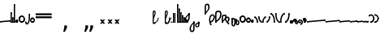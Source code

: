 SplineFontDB: 3.2
FontName: SteMitest01 test01
FullName: SteMitest01 test01
FamilyName: SteMitest01
Weight: Light
Copyright: Created by Krzysztof (Stenografow) Smirnow, with FontForge 2.0 (https://www.stenografia.pl)
UComments: "PL: Font, kt+APMA-rego zadaniem jest umo+AXwA-liwienie tworzenia tekst+APMA-w przy pomocy stenograficznego pisma SteMi: +AAoA-https://www.stenografia.pl/blog/2013-02-28_kurs-stemi-lekcja-01/+AAoA-EN:+AKAA Font whose task is to enable the creation of texts using the SteMi shorthand script (Polish basically, but)"
FontLog: "v. 2.0 began in 2023+AAoA-v. 1.0 postponed in 2013+AAoA-v. 1.0 began in 2012"
Version: 002.000
ItalicAngle: 0
UnderlinePosition: -298
UnderlineWidth: 148
Ascent: 2000
Descent: 1000
InvalidEm: 0
sfntRevision: 0x00020000
LayerCount: 3
Layer: 0 1 "Warstwa t+AUIA-a" 1
Layer: 1 1 "Plan pierwszy" 1
Layer: 2 0 "Warstwa t+AUIA-a 2" 1
HasVMetrics: 1
XUID: [1021 102 369710040 9179092]
BaseHoriz: 0
StyleMap: 0x0040
FSType: 0
OS2Version: 4
OS2_WeightWidthSlopeOnly: 0
OS2_UseTypoMetrics: 1
CreationTime: 1379607424
ModificationTime: 1709553007
PfmFamily: 17
TTFWeight: 300
TTFWidth: 3
LineGap: 270
VLineGap: 270
Panose: 2 0 5 3 0 0 0 0 0 0
OS2TypoAscent: 2000
OS2TypoAOffset: 0
OS2TypoDescent: -1000
OS2TypoDOffset: 0
OS2TypoLinegap: 270
OS2WinAscent: 3557
OS2WinAOffset: 0
OS2WinDescent: 1092
OS2WinDOffset: 0
HheadAscent: 3557
HheadAOffset: 0
HheadDescent: -1092
HheadDOffset: 0
OS2SubXSize: 1950
OS2SubYSize: 2100
OS2SubXOff: 0
OS2SubYOff: 420
OS2SupXSize: 1950
OS2SupYSize: 2100
OS2SupXOff: 0
OS2SupYOff: 1440
OS2StrikeYSize: 149
OS2StrikeYPos: 776
OS2CapHeight: 3432
OS2XHeight: 1520
OS2FamilyClass: 2560
OS2Vendor: 'KsMi'
OS2CodePages: 00000001.00000000
OS2UnicodeRanges: 00000007.02000000.04000000.00000000
MarkAttachClasses: 1
DEI: 91125
TtTable: prep
PUSHW_1
 511
SCANCTRL
PUSHB_1
 1
SCANTYPE
SVTCA[y-axis]
MPPEM
PUSHB_1
 8
LT
IF
PUSHB_2
 1
 1
INSTCTRL
EIF
PUSHB_2
 70
 6
CALL
IF
POP
PUSHB_1
 16
EIF
MPPEM
PUSHB_1
 20
GT
IF
POP
PUSHB_1
 128
EIF
SCVTCI
PUSHB_1
 6
CALL
NOT
IF
EIF
PUSHB_1
 20
CALL
EndTTInstrs
TtTable: fpgm
PUSHB_1
 0
FDEF
PUSHB_1
 0
SZP0
MPPEM
PUSHB_1
 42
LT
IF
PUSHB_1
 74
SROUND
EIF
PUSHB_1
 0
SWAP
MIAP[rnd]
RTG
PUSHB_1
 6
CALL
IF
RTDG
EIF
MPPEM
PUSHB_1
 42
LT
IF
RDTG
EIF
DUP
MDRP[rp0,rnd,grey]
PUSHB_1
 1
SZP0
MDAP[no-rnd]
RTG
ENDF
PUSHB_1
 1
FDEF
DUP
MDRP[rp0,min,white]
PUSHB_1
 12
CALL
ENDF
PUSHB_1
 2
FDEF
MPPEM
GT
IF
RCVT
SWAP
EIF
POP
ENDF
PUSHB_1
 3
FDEF
ROUND[Black]
RTG
DUP
PUSHB_1
 64
LT
IF
POP
PUSHB_1
 64
EIF
ENDF
PUSHB_1
 4
FDEF
PUSHB_1
 6
CALL
IF
POP
SWAP
POP
ROFF
IF
MDRP[rp0,min,rnd,black]
ELSE
MDRP[min,rnd,black]
EIF
ELSE
MPPEM
GT
IF
IF
MIRP[rp0,min,rnd,black]
ELSE
MIRP[min,rnd,black]
EIF
ELSE
SWAP
POP
PUSHB_1
 5
CALL
IF
PUSHB_1
 70
SROUND
EIF
IF
MDRP[rp0,min,rnd,black]
ELSE
MDRP[min,rnd,black]
EIF
EIF
EIF
RTG
ENDF
PUSHB_1
 5
FDEF
GFV
NOT
AND
ENDF
PUSHB_1
 6
FDEF
PUSHB_2
 34
 1
GETINFO
LT
IF
PUSHB_1
 32
GETINFO
NOT
NOT
ELSE
PUSHB_1
 0
EIF
ENDF
PUSHB_1
 7
FDEF
PUSHB_2
 36
 1
GETINFO
LT
IF
PUSHB_1
 64
GETINFO
NOT
NOT
ELSE
PUSHB_1
 0
EIF
ENDF
PUSHB_1
 8
FDEF
SRP2
SRP1
DUP
IP
MDAP[rnd]
ENDF
PUSHB_1
 9
FDEF
DUP
RDTG
PUSHB_1
 6
CALL
IF
MDRP[rnd,grey]
ELSE
MDRP[min,rnd,black]
EIF
DUP
PUSHB_1
 3
CINDEX
MD[grid]
SWAP
DUP
PUSHB_1
 4
MINDEX
MD[orig]
PUSHB_1
 0
LT
IF
ROLL
NEG
ROLL
SUB
DUP
PUSHB_1
 0
LT
IF
SHPIX
ELSE
POP
POP
EIF
ELSE
ROLL
ROLL
SUB
DUP
PUSHB_1
 0
GT
IF
SHPIX
ELSE
POP
POP
EIF
EIF
RTG
ENDF
PUSHB_1
 10
FDEF
PUSHB_1
 6
CALL
IF
POP
SRP0
ELSE
SRP0
POP
EIF
ENDF
PUSHB_1
 11
FDEF
DUP
MDRP[rp0,white]
PUSHB_1
 12
CALL
ENDF
PUSHB_1
 12
FDEF
DUP
MDAP[rnd]
PUSHB_1
 7
CALL
NOT
IF
DUP
DUP
GC[orig]
SWAP
GC[cur]
SUB
ROUND[White]
DUP
IF
DUP
ABS
DIV
SHPIX
ELSE
POP
POP
EIF
ELSE
POP
EIF
ENDF
PUSHB_1
 13
FDEF
SRP2
SRP1
DUP
DUP
IP
MDAP[rnd]
DUP
ROLL
DUP
GC[orig]
ROLL
GC[cur]
SUB
SWAP
ROLL
DUP
ROLL
SWAP
MD[orig]
PUSHB_1
 0
LT
IF
SWAP
PUSHB_1
 0
GT
IF
PUSHB_1
 64
SHPIX
ELSE
POP
EIF
ELSE
SWAP
PUSHB_1
 0
LT
IF
PUSHB_1
 64
NEG
SHPIX
ELSE
POP
EIF
EIF
ENDF
PUSHB_1
 14
FDEF
PUSHB_1
 6
CALL
IF
RTDG
MDRP[rp0,rnd,white]
RTG
POP
POP
ELSE
DUP
MDRP[rp0,rnd,white]
ROLL
MPPEM
GT
IF
DUP
ROLL
SWAP
MD[grid]
DUP
PUSHB_1
 0
NEQ
IF
SHPIX
ELSE
POP
POP
EIF
ELSE
POP
POP
EIF
EIF
ENDF
PUSHB_1
 15
FDEF
SWAP
DUP
MDRP[rp0,rnd,white]
DUP
MDAP[rnd]
PUSHB_1
 7
CALL
NOT
IF
SWAP
DUP
IF
MPPEM
GTEQ
ELSE
POP
PUSHB_1
 1
EIF
IF
ROLL
PUSHB_1
 4
MINDEX
MD[grid]
SWAP
ROLL
SWAP
DUP
ROLL
MD[grid]
ROLL
SWAP
SUB
SHPIX
ELSE
POP
POP
POP
POP
EIF
ELSE
POP
POP
POP
POP
POP
EIF
ENDF
PUSHB_1
 16
FDEF
DUP
MDRP[rp0,min,white]
PUSHB_1
 18
CALL
ENDF
PUSHB_1
 17
FDEF
DUP
MDRP[rp0,white]
PUSHB_1
 18
CALL
ENDF
PUSHB_1
 18
FDEF
DUP
MDAP[rnd]
PUSHB_1
 7
CALL
NOT
IF
DUP
DUP
GC[orig]
SWAP
GC[cur]
SUB
ROUND[White]
ROLL
DUP
GC[orig]
SWAP
GC[cur]
SWAP
SUB
ROUND[White]
ADD
DUP
IF
DUP
ABS
DIV
SHPIX
ELSE
POP
POP
EIF
ELSE
POP
POP
EIF
ENDF
PUSHB_1
 19
FDEF
DUP
ROLL
DUP
ROLL
SDPVTL[orthog]
DUP
PUSHB_1
 3
CINDEX
MD[orig]
ABS
SWAP
ROLL
SPVTL[orthog]
PUSHB_1
 32
LT
IF
ALIGNRP
ELSE
MDRP[grey]
EIF
ENDF
PUSHB_1
 20
FDEF
PUSHB_4
 0
 64
 1
 64
WS
WS
SVTCA[x-axis]
MPPEM
PUSHW_1
 4096
MUL
SVTCA[y-axis]
MPPEM
PUSHW_1
 4096
MUL
DUP
ROLL
DUP
ROLL
NEQ
IF
DUP
ROLL
DUP
ROLL
GT
IF
SWAP
DIV
DUP
PUSHB_1
 0
SWAP
WS
ELSE
DIV
DUP
PUSHB_1
 1
SWAP
WS
EIF
DUP
PUSHB_1
 64
GT
IF
PUSHB_3
 0
 32
 0
RS
MUL
WS
PUSHB_3
 1
 32
 1
RS
MUL
WS
PUSHB_1
 32
MUL
PUSHB_1
 25
NEG
JMPR
POP
EIF
ELSE
POP
POP
EIF
ENDF
PUSHB_1
 21
FDEF
PUSHB_1
 1
RS
MUL
SWAP
PUSHB_1
 0
RS
MUL
SWAP
ENDF
EndTTInstrs
ShortTable: cvt  6
  26
  147
  397
  584
  611
  1493
EndShort
ShortTable: maxp 16
  1
  0
  511
  123
  9
  191
  8
  2
  1
  2
  22
  0
  256
  0
  3
  3
EndShort
LangName: 1033 "" "" "" "FontForge 2.0 : SteMiNormal : 25-7-2023" "" "" "" "" "" "Krzysztof Smirnow (Stenografow)" "" "" "https://www.stenografia.pl" "This Font Software is licensed under the SIL Open Font License, Version 1.1.+AAoA-This license is copied below, and is also available with a FAQ at:+AAoA-http://scripts.sil.org/OFL+AAoACgAK------------------------------------------------------------+AAoA-SIL OPEN FONT LICENSE Version 1.1 - 26 February 2007+AAoA------------------------------------------------------------+AAoACgAA-PREAMBLE+AAoA-The goals of the Open Font License (OFL) are to stimulate worldwide+AAoA-development of collaborative font projects, to support the font creation+AAoA-efforts of academic and linguistic communities, and to provide a free and+AAoA-open framework in which fonts may be shared and improved in partnership+AAoA-with others.+AAoACgAA-The OFL allows the licensed fonts to be used, studied, modified and+AAoA-redistributed freely as long as they are not sold by themselves. The+AAoA-fonts, including any derivative works, can be bundled, embedded, +AAoA-redistributed and/or sold with any software provided that any reserved+AAoA-names are not used by derivative works. The fonts and derivatives,+AAoA-however, cannot be released under any other type of license. The+AAoA-requirement for fonts to remain under this license does not apply+AAoA-to any document created using the fonts or their derivatives.+AAoACgAA-DEFINITIONS+AAoAIgAA-Font Software+ACIA refers to the set of files released by the Copyright+AAoA-Holder(s) under this license and clearly marked as such. This may+AAoA-include source files, build scripts and documentation.+AAoACgAi-Reserved Font Name+ACIA refers to any names specified as such after the+AAoA-copyright statement(s).+AAoACgAi-Original Version+ACIA refers to the collection of Font Software components as+AAoA-distributed by the Copyright Holder(s).+AAoACgAi-Modified Version+ACIA refers to any derivative made by adding to, deleting,+AAoA-or substituting -- in part or in whole -- any of the components of the+AAoA-Original Version, by changing formats or by porting the Font Software to a+AAoA-new environment.+AAoACgAi-Author+ACIA refers to any designer, engineer, programmer, technical+AAoA-writer or other person who contributed to the Font Software.+AAoACgAA-PERMISSION & CONDITIONS+AAoA-Permission is hereby granted, free of charge, to any person obtaining+AAoA-a copy of the Font Software, to use, study, copy, merge, embed, modify,+AAoA-redistribute, and sell modified and unmodified copies of the Font+AAoA-Software, subject to the following conditions:+AAoACgAA-1) Neither the Font Software nor any of its individual components,+AAoA-in Original or Modified Versions, may be sold by itself.+AAoACgAA-2) Original or Modified Versions of the Font Software may be bundled,+AAoA-redistributed and/or sold with any software, provided that each copy+AAoA-contains the above copyright notice and this license. These can be+AAoA-included either as stand-alone text files, human-readable headers or+AAoA-in the appropriate machine-readable metadata fields within text or+AAoA-binary files as long as those fields can be easily viewed by the user.+AAoACgAA-3) No Modified Version of the Font Software may use the Reserved Font+AAoA-Name(s) unless explicit written permission is granted by the corresponding+AAoA-Copyright Holder. This restriction only applies to the primary font name as+AAoA-presented to the users.+AAoACgAA-4) The name(s) of the Copyright Holder(s) or the Author(s) of the Font+AAoA-Software shall not be used to promote, endorse or advertise any+AAoA-Modified Version, except to acknowledge the contribution(s) of the+AAoA-Copyright Holder(s) and the Author(s) or with their explicit written+AAoA-permission.+AAoACgAA-5) The Font Software, modified or unmodified, in part or in whole,+AAoA-must be distributed entirely under this license, and must not be+AAoA-distributed under any other license. The requirement for fonts to+AAoA-remain under this license does not apply to any document created+AAoA-using the Font Software.+AAoACgAA-TERMINATION+AAoA-This license becomes null and void if any of the above conditions are+AAoA-not met.+AAoACgAA-DISCLAIMER+AAoA-THE FONT SOFTWARE IS PROVIDED +ACIA-AS IS+ACIA, WITHOUT WARRANTY OF ANY KIND,+AAoA-EXPRESS OR IMPLIED, INCLUDING BUT NOT LIMITED TO ANY WARRANTIES OF+AAoA-MERCHANTABILITY, FITNESS FOR A PARTICULAR PURPOSE AND NONINFRINGEMENT+AAoA-OF COPYRIGHT, PATENT, TRADEMARK, OR OTHER RIGHT. IN NO EVENT SHALL THE+AAoA-COPYRIGHT HOLDER BE LIABLE FOR ANY CLAIM, DAMAGES OR OTHER LIABILITY,+AAoA-INCLUDING ANY GENERAL, SPECIAL, INDIRECT, INCIDENTAL, OR CONSEQUENTIAL+AAoA-DAMAGES, WHETHER IN AN ACTION OF CONTRACT, TORT OR OTHERWISE, ARISING+AAoA-FROM, OUT OF THE USE OR INABILITY TO USE THE FONT SOFTWARE OR FROM+AAoA-OTHER DEALINGS IN THE FONT SOFTWARE." "http://scripts.sil.org/OFL"
GaspTable: 1 65535 2 0
Encoding: UnicodeFull
UnicodeInterp: none
NameList: AGL For New Fonts
DisplaySize: -48
AntiAlias: 1
FitToEm: 1
WinInfo: 57320 20 14
BeginPrivate: 0
EndPrivate
Grid
168 3499 m 0
 168 -2501 l 1024
412 3500 m 0
 412 -2500 l 1024
461 3500 m 0
 461 -2500 l 1024
205 3500 m 0
 205 -2500 l 1024
375 3500 m 0
 375 -2500 l 1024
-3000 476.5 m 0
 6000 476.5 l 1024
291 3500 m 0
 291 -2500 l 1024
-3000 331 m 0
 6000 331 l 1024
0 3500 m 0
 0 -2500 l 1024
  Named: "start_CONS"
-3000 200 m 0
 6000 200 l 1024
  Named: "niskie_litery"
60 3499 m 0
 60 -2501 l 1024
  Named: "sr_CONS"
-3000 80 m 0
 6000 80 l 1024
  Named: "szr_VOW"
-3001 120 m 0
 5999 120 l 1024
  Named: "szr_CONS"
-3000 60 m 0
 6000 60 l 1024
  Named: "sr_CONS"
120 3500 m 0
 120 -2500 l 1024
  Named: "szer_CONS"
-3000 40 m 0
 6000 40 l 1024
  Named: "sr_VOW"
40 3500 m 0
 40 -2500 l 1024
  Named: "sr_VOW"
80 3468 m 0
 80 -2500 l 1024
  Named: "szer-VOW"
-3000 1587 m 0
 6000 1587 l 1024
  Named: "laczenie-gora-baseline"
-3001 780 m 0
 5999 780 l 1024
  Named: "laczenie-srodek-baseline"
-2996 2052 m 0
 6004 2052 l 1024
  Named: "znak_wlk_litery"
-3001 950 m 0
 5999 950 l 1024
  Named: "srednie-litery"
-3000 900 m 0
 6000 900 l 1024
  Named: "laczenie-srodek"
-3024 1709.29980469 m 0
 5976 1709.29980469 l 1024
  Named: "laczenie-gora"
-3009 140 m 0
 5991 140 l 1024
  Named: "laczenie-dol"
-3086 1900 m 0
 5914 1900 l 1024
  Named: "wysokie-litery"
EndSplineSet
TeXData: 1 0 0 349525 174762 116508 101362 -383080 116508 783286 444596 497025 792723 393216 433062 380633 303038 157286 324010 404750 52429 2506097 1059062 262144
BeginChars: 1114114 100

StartChar: .notdef
Encoding: 1114112 -1 0
Width: 1500
Flags: W
LayerCount: 3
Fore
SplineSet
150 0 m 1,0,-1
 150 1333 l 1,1,-1
 1350 1333 l 1,2,-1
 1350 0 l 1,3,-1
 150 0 l 1,0,-1
300 150 m 1,4,-1
 1200 150 l 1,5,-1
 1200 1183 l 1,6,-1
 300 1183 l 1,7,-1
 300 150 l 1,4,-1
EndSplineSet
Validated: 1
EndChar

StartChar: .null
Encoding: 1114113 -1 1
Width: 0
VWidth: 0
GlyphClass: 2
Flags: W
LayerCount: 3
Fore
Validated: 1
EndChar

StartChar: uni000A
Encoding: 10 10 2
Width: 2934
VWidth: 0
GlyphClass: 2
Flags: W
LayerCount: 3
Fore
Validated: 1
EndChar

StartChar: space
Encoding: 32 32 3
Width: 1000
VWidth: 0
GlyphClass: 2
Flags: W
LayerCount: 3
Fore
Validated: 1
EndChar

StartChar: quoteright
Encoding: 8217 8217 4
Width: 773
VWidth: 2048
GlyphClass: 2
Flags: W
LayerCount: 3
Fore
SplineSet
309 2756 m 1,0,-1
 561 2756 l 1,1,-1
 561 2550 l 1,2,-1
 365 2167 l 1,3,-1
 211 2167 l 1,4,-1
 309 2550 l 1,5,-1
 309 2756 l 1,0,-1
EndSplineSet
Validated: 1
EndChar

StartChar: quotesinglbase
Encoding: 8218 8218 5
Width: 773
VWidth: 2048
GlyphClass: 2
Flags: W
LayerCount: 3
Fore
SplineSet
309 -254 m 1,0,-1
 561 -254 l 1,1,-1
 561 -460 l 1,2,-1
 365 -843 l 1,3,-1
 211 -843 l 1,4,-1
 309 -460 l 1,5,-1
 309 -254 l 1,0,-1
EndSplineSet
Validated: 1
EndChar

StartChar: quotedblright
Encoding: 8221 8221 6
Width: 1233
VWidth: 2048
GlyphClass: 2
Flags: W
LayerCount: 3
Fore
SplineSet
768 2726 m 1,0,-1
 1020 2726 l 1,1,-1
 1020 2520 l 1,2,-1
 823 2137 l 1,3,-1
 670 2137 l 1,4,-1
 768 2520 l 1,5,-1
 768 2726 l 1,0,-1
309 2726 m 1,6,-1
 561 2726 l 1,7,-1
 561 2520 l 1,8,-1
 365 2137 l 1,9,-1
 211 2137 l 1,10,-1
 309 2520 l 1,11,-1
 309 2726 l 1,6,-1
EndSplineSet
Validated: 1
EndChar

StartChar: quotedblbase
Encoding: 8222 8222 7
Width: 1233
VWidth: 2048
GlyphClass: 2
Flags: W
LayerCount: 3
Fore
SplineSet
768 -244 m 1,0,-1
 1020 -244 l 1,1,-1
 1020 -450 l 1,2,-1
 823 -833 l 1,3,-1
 670 -833 l 1,4,-1
 768 -450 l 1,5,-1
 768 -244 l 1,0,-1
309 -244 m 1,6,-1
 561 -244 l 1,7,-1
 561 -450 l 1,8,-1
 365 -833 l 1,9,-1
 211 -833 l 1,10,-1
 309 -450 l 1,11,-1
 309 -244 l 1,6,-1
EndSplineSet
Validated: 1
EndChar

StartChar: uni2029
Encoding: 8233 8233 8
Width: 2904
VWidth: 0
GlyphClass: 2
Flags: W
LayerCount: 3
Fore
Validated: 1
EndChar

StartChar: malaspacja
Encoding: 57349 57349 9
Width: 140
VWidth: 0
GlyphClass: 2
Flags: W
LayerCount: 3
Fore
Validated: 1
EndChar

StartChar: stemK
Encoding: 57352 57352 10
Width: 120
VWidth: 0
GlyphClass: 2
Flags: W
LayerCount: 3
Fore
SplineSet
120 1648 m 1,0,-1
 120 60 l 1,1,2
 120 0 120 0 60 0 c 1,3,4
 0 0 0 0 0 60 c 1,5,-1
 0 1648 l 1,6,7
 0 1709 0 1709 60 1709 c 0,8,9
 120 1709 120 1709 120 1648 c 1,0,-1
0 60 m 1025
EndSplineSet
Refer: 46 57346 N 1 0 0 1 0 0 2
Refer: 46 57346 N 1 0 0 1 0 1589 2
EndChar

StartChar: gorP.brzh
Encoding: 57372 57372 11
Width: 461
VWidth: 3070
GlyphClass: 2
Flags: W
LayerCount: 3
Back
SplineSet
232.21875 1326.22265625 m 4,0,1
 282.319335938 1326.203125 282.319335938 1326.203125 310.352539062 1359.96972656 c 4,2,3
 337.319335938 1392.203125 337.319335938 1392.203125 337.477539062 1439.48632812 c 4,3,4
 337.319335938 1470.203125 337.319335938 1470.203125 310.352539062 1515.48144531 c 4,5,6
 281.319335938 1563.203125 281.319335938 1563.203125 232.21875 1562.84765625 c 4,6,7
 185.319335938 1563.203125 185.319335938 1563.203125 153.319335938 1519.703125 c 132,-1,9
 121.319335938 1476.203125 121.319335938 1476.203125 121.319335938 1435.703125 c 132,-1,10
 121.319335938 1395.203125 121.319335938 1395.203125 152.819335938 1360.703125 c 132,-1,12
 184.319335938 1326.203125 184.319335938 1326.203125 232.21875 1326.22265625 c 4,0,1
229.791015625 1687.15429688 m 4,12,13
 310.319335938 1687.203125 310.319335938 1687.203125 378.770507812 1624 c 4,14,15
 412.319335938 1593.203125 412.319335938 1593.203125 434.233398438 1545.46191406 c 4,16,17
 455.319335938 1497.203125 455.319335938 1497.203125 455.690429688 1445.203125 c 4,17,18
 455.319335938 1395.203125 455.319335938 1395.203125 432.614257812 1344.61132812 c 4,19,20
 409.319335938 1293.203125 409.319335938 1293.203125 379.581054688 1269.40625 c 4,20,21
 340.319335938 1238.203125 340.319335938 1238.203125 307.11328125 1222.04101562 c 4,22,23
 274.319335938 1206.203125 274.319335938 1206.203125 229.791015625 1206.25195312 c 132,-1,23
 185.319335938 1206.203125 185.319335938 1206.203125 151.251953125 1222.4453125 c 4,24,25
 117.319335938 1238.203125 117.319335938 1238.203125 80 1269.40625 c 4,25,26
 47.3193359375 1297.203125 47.3193359375 1297.203125 26.966796875 1345.42089844 c 4,27,28
 6.3193359375 1394.203125 6.3193359375 1394.203125 6.3193359375 1445.203125 c 4,28,29
 6.3193359375 1557.203125 6.3193359375 1557.203125 80 1624 c 4,30,31
 150.319335938 1687.203125 150.319335938 1687.203125 229.791015625 1687.15429688 c 4,12,13
EndSplineSet
Fore
SplineSet
120 836 m 1,0,1
 120 780 120 780 60 780 c 1,2,3
 0 780 0 780 0 836 c 1,4,5
 0 1305 0 1305 0 1437 c 1,6,7
 0 1762 0 1762 234.5 1762 c 0,8,9
 460 1762 460 1762 459 1438 c 0,10,11
 458 1177 458 1177 120 863 c 1,12,-1
 120 836 l 1,0,1
120 1003 m 1,13,14
 332 1189 332 1189 332 1437 c 0,15,16
 332 1643 332 1643 234 1643 c 0,17,18
 120 1643 120 1643 120 1437 c 0,19,20
 120 1363 120 1363 120 1003 c 1,13,14
EndSplineSet
Refer: 46 57346 N 1 0 0 1 0 859 2
Refer: 46 57346 S 1 0 0 1 0 779 2
EndChar

StartChar: stemI.krt
Encoding: 57357 57357 12
Width: 121
VWidth: 0
GlyphClass: 2
Flags: W
LayerCount: 3
Fore
SplineSet
121 281 m 5,0,-1
 121 60 l 1,1,2
 121 0 121 0 61 0 c 1,3,4
 1 0 1 0 1 60 c 1,5,-1
 1 281 l 5,6,7
 1 342 1 342 61 342 c 4,8,9
 121 342 121 342 121 281 c 5,0,-1
1 60 m 1025
EndSplineSet
Refer: 46 57346 N 1 0 0 1 0 0 2
Refer: 46 57346 S 1 0 0 1 0 222 2
EndChar

StartChar: stemKRT
Encoding: 57358 57358 13
Width: 120
VWidth: 0
GlyphClass: 2
Flags: W
LayerCount: 3
Fore
SplineSet
59 80 m 29,0,-1
 59 40 l 29,1,-1
 39 60 l 29,2,-1
 79 60 l 1053,3,-1
59 120 m 132,-1,5
 87 120 87 120 103 104 c 132,-1,6
 119 88 119 88 119 60 c 4,7,8
 119 30 119 30 101.965820312 14 c 4,9,10
 87 0 87 0 59 0 c 132,-1,11
 31 0 31 0 16.0341796875 14 c 4,12,13
 -1 30 -1 30 -1 60 c 4,14,15
 -1 88 -1 88 15 104 c 132,-1,4
 31 120 31 120 59 120 c 132,-1,5
59 200 m 29,0,-1
 59 160 l 29,1,-1
 39 180 l 29,2,-1
 79 180 l 1053,3,-1
59 240 m 132,-1,5
 87 240 87 240 103 224 c 132,-1,6
 119 208 119 208 119 180 c 4,7,8
 119 150 119 150 101.965820312 134 c 4,9,10
 87 120 87 120 59 120 c 132,-1,11
 31 120 31 120 16.0341796875 134 c 4,12,13
 -1 150 -1 150 -1 180 c 4,14,15
 -1 208 -1 208 15 224 c 132,-1,4
 31 240 31 240 59 240 c 132,-1,5
120 179 m 5,0,-1
 120 60 l 5,1,2
 120 0 120 0 60 0 c 133,-1,4
 0 0 0 0 0 60 c 5,5,-1
 0 179 l 5,6,7
 0 240 0 240 60 240 c 132,-1,9
 120 240 120 240 120 179 c 5,0,-1
0 60 m 1029
EndSplineSet
EndChar

StartChar: gorBbrzh
Encoding: 57376 57376 14
Width: 468
VWidth: 3070
GlyphClass: 2
Flags: W
LayerCount: 3
Fore
SplineSet
120 223 m 1,0,1
 205 300 205 300 267 392 c 0,2,3
 427 634 427 634 207.986328125 633.5 c 0,4,5
 120 633 120 633 120 427 c 0,6,7
 120 326 120 326 120 223 c 1,0,1
120 83 m 1,8,9
 120 57 120 57 119.991210938 56 c 1,10,11
 120 0 120 0 60 0 c 1,12,13
 0 0 0 0 0 56 c 1,14,-1
 0 423 l 2,15,16
 0 755 0 755 208 754 c 0,17,18
 638 753 638 753 348 332 c 0,19,20
 251 194 251 194 120 83 c 1,8,9
EndSplineSet
Refer: 46 57346 N 1 0 0 1 0 0 2
Refer: 46 57346 N 1 0 0 1 0 79 2
EndChar

StartChar: stemK.krt
Encoding: 57353 57353 15
Width: 120
VWidth: 0
GlyphClass: 2
Flags: W
LayerCount: 3
Fore
SplineSet
120 1248 m 1,0,-1
 120 60 l 1,1,2
 120 0 120 0 60 0 c 1,3,4
 0 0 0 0 0 60 c 1,5,-1
 0 1248 l 1,6,7
 0 1309 0 1309 60 1309 c 0,8,9
 120 1309 120 1309 120 1248 c 1,0,-1
0 60 m 1025
EndSplineSet
Refer: 46 57346 S 1 0 0 1 0 0 2
Refer: 46 57346 N 1 0 0 1 -1 1189 2
EndChar

StartChar: stemG
Encoding: 57354 57354 16
Width: 120
VWidth: 0
GlyphClass: 2
Flags: W
LayerCount: 3
Fore
SplineSet
120 899 m 1,0,-1
 120 60 l 1,1,2
 120 0 120 0 60 0 c 1,3,4
 0 0 0 0 0 60 c 1,5,-1
 0 899 l 1,6,7
 0 960 0 960 60 960 c 0,8,9
 120 960 120 960 120 899 c 1,0,-1
0 60 m 1025
EndSplineSet
Refer: 46 57346 N 1 0 0 1 0 0 2
Refer: 46 57346 N 1 0 0 1 0 840 2
EndChar

StartChar: gorST.brzh
Encoding: 57374 57374 17
Width: 528
VWidth: 3070
GlyphClass: 2
Flags: W
LayerCount: 3
Back
SplineSet
289.913085938 1744.92382812 m 4,0,1
 388.279296875 1745.37011719 388.279296875 1745.37011719 480 1658.73925781 c 4,2,3
 582.279296875 1562.37011719 582.279296875 1562.37011719 582.740234375 1404.37011719 c 4,4,5
 583.279296875 1248.37011719 583.279296875 1248.37011719 480 1156 c 4,6,7
 385.279296875 1070.37011719 385.279296875 1070.37011719 290.913085938 1069.81640625 c 4,8,9
 199.279296875 1069.37011719 199.279296875 1069.37011719 100.625976562 1156 c 4,10,11
 0.279296875 1244.37011719 0.279296875 1244.37011719 0.279296875 1402.37011719 c 4,12,13
 0.279296875 1568.37011719 0.279296875 1568.37011719 100.625976562 1658.73925781 c 4,14,15
 196.279296875 1744.37011719 196.279296875 1744.37011719 289.913085938 1744.92382812 c 4,0,1
291.903320312 1195.87011719 m 4,16,17
 367.279296875 1196.37011719 367.279296875 1196.37011719 415.928710938 1271.15917969 c 4,18,19
 460.279296875 1339.37011719 460.279296875 1339.37011719 458.704101562 1404.70214844 c 4,20,21
 456.279296875 1491.37011719 456.279296875 1491.37011719 423.279296875 1543.37011719 c 4,22,23
 376.279296875 1619.37011719 376.279296875 1619.37011719 290.903320312 1619.65722656 c 4,24,25
 209.279296875 1619.37011719 209.279296875 1619.37011719 165.279296875 1543.37011719 c 4,26,27
 121.279296875 1466.37011719 121.279296875 1466.37011719 122.103515625 1402.15820312 c 4,28,29
 122.279296875 1333.37011719 122.279296875 1333.37011719 164.428710938 1270.15917969 c 4,30,31
 214.279296875 1195.37011719 214.279296875 1195.37011719 291.903320312 1195.87011719 c 4,16,17
EndSplineSet
Refer: 46 57346 S 1 0 0 1 394.279 1157.37 2
Refer: 46 57346 S 1 0 0 1 0.279297 1341.37 2
Refer: 46 57346 S 1 0 0 1 251.279 1072.37 2
Refer: 46 57346 S 1 0 0 1 210.913 1071.82 2
Refer: 46 57346 S 1 0 0 1 462.279 1341.37 2
Refer: 46 57346 S 1 0 0 1 27.2793 1473.37 2
Refer: 46 57346 S 1 0 0 1 430.279 1210.37 2
Refer: 46 57346 S 1 0 0 1 65.2793 1537.37 2
Refer: 46 57346 S 1 0 0 1 250.279 1622.37 2
Refer: 46 57346 S 1 0 0 1 215.279 1622.37 2
Fore
SplineSet
179.4921875 -140.9296875 m 1,0,1
 195.325195312 -195.412109375 195.325195312 -195.412109375 140.404296875 -224.650390625 c 1,2,3
 86.3251953125 -238.412109375 86.3251953125 -238.412109375 58.4873046875 -179.499023438 c 1,4,5
 -128.674804688 292.587890625 -128.674804688 292.587890625 36.30859375 624.521484375 c 1,6,7
 192.325195312 866.587890625 192.325195312 866.587890625 418.095703125 722.919921875 c 0,8,9
 585.4765625 616.328125 585.4765625 616.328125 457.963867188 336.345703125 c 0,10,11
 353.325195312 106.587890625 353.325195312 106.587890625 120 0 c 1,12,13
 163.325195312 -106.412109375 163.325195312 -106.412109375 179.4921875 -140.9296875 c 1,0,1
99.07421875 124.665039062 m 1,14,15
 284.325195312 214.587890625 284.325195312 214.587890625 348.978515625 401.577148438 c 0,16,17
 411.989257812 578.840820312 411.989257812 578.840820312 359.163085938 621.844726562 c 0,18,19
 233.377929688 723.735351562 233.377929688 723.735351562 140.232421875 564.521484375 c 0,20,21
 43.3251953125 399.587890625 43.3251953125 399.587890625 99.07421875 124.665039062 c 1,14,15
EndSplineSet
Refer: 46 57346 N 0.866025 -0.5 0.5 0.866025 -28.9038 40.3579 2
Refer: 46 57346 N 0.819152 -0.573577 0.573577 0.819152 36.8595 -179.004 2
EndChar

StartChar: luD1
Encoding: 57445 57445 18
Width: 360
VWidth: 0
GlyphClass: 2
Flags: W
LayerCount: 3
Fore
SplineSet
28 472 m 5,0,-1
 91 581 l 5,1,2
 360 403 360 403 360 60 c 1,3,-1
 240 60 l 1,4,5
 240 335 240 335 28 472 c 5,0,-1
EndSplineSet
Refer: 46 57346 N 1 0 0 1 0 466 2
Refer: 46 57346 N 1 0 0 1 240 0 2
EndChar

StartChar: luD2
Encoding: 57446 57446 19
Width: 360
VWidth: 0
GlyphClass: 2
Flags: W
LayerCount: 3
Fore
Refer: 18 57445 S -1 0 0 -1 360 586 2
EndChar

StartChar: gorPS.brzh
Encoding: 57375 57375 20
Width: 600
VWidth: 3070
GlyphClass: 2
Flags: W
LayerCount: 3
Fore
SplineSet
120 55 m 1,0,1
 120 0 120 0 60 0 c 129,-1,2
 0 0 0 0 0 55 c 1,3,4
 0 524 0 524 0 806 c 1,5,6
 0 1121 0 1121 291.5 1121 c 128,-1,7
 583 1121 583 1121 584 807 c 0,8,9
 585 315 585 315 120 82 c 1,10,-1
 120 55 l 1,0,1
120 225 m 1,11,12
 454 407 454 407 456 806 c 0,13,14
 457 988 457 988 290 988 c 128,-1,15
 123 988 123 988 123 806 c 0,16,17
 122 484 122 484 120 225 c 1,11,12
EndSplineSet
Refer: 46 57346 S 1 0 0 1 0 80 2
Refer: 46 57346 N 1 0 0 1 0 0 2
Layer: 2
SplineSet
290.287109375 1900.18457031 m 4
 355.864257812 1900.48242188 419.2265625 1871.75390625 480.374023438 1814 c 4
 548.560546875 1749.75390625 582.806640625 1664.96386719 583.114257812 1559.63085938 c 4
 583.473632812 1455.63085938 549.2265625 1372.84082031 480.374023438 1311.26074219 c 4
 417.2265625 1254.17382812 354.198242188 1225.44628906 291.287109375 1225.07714844 c 4
 230.198242188 1224.77929688 166.768554688 1253.5078125 101 1311.26074219 c 4
 34.1025390625 1370.17382812 0.6533203125 1452.29785156 0.6533203125 1557.63085938 c 4
 0.6533203125 1668.29785156 34.1025390625 1753.75390625 101 1814 c 4
 164.768554688 1871.08691406 227.864257812 1899.81542969 290.287109375 1900.18457031 c 4
292.27734375 1361.13085938 m 4
 346.528320312 1361.46386719 387.870117188 1383.22753906 416.302734375 1426.41992188 c 4
 445.870117188 1471.89355469 460.127929688 1516.40820312 459.078125 1559.96289062 c 4
 458.127929688 1600.40820312 444.653320312 1646.63085938 418.653320312 1698.63085938 c 4
 395.986328125 1744.63085938 353.528320312 1767.7265625 291.27734375 1767.91796875 c 4
 233.528320312 1767.7265625 191.653320312 1744.63085938 165.653320312 1698.63085938 c 4
 136.3203125 1647.29785156 121.927734375 1600.2265625 122.477539062 1557.41894531 c 4
 122.594726562 1514.89355469 136.703125 1470.89355469 164.802734375 1425.41992188 c 4
 191.370117188 1382.22753906 233.861328125 1360.79785156 292.27734375 1361.13085938 c 4
EndSplineSet
EndChar

StartChar: luT1
Encoding: 57450 57450 21
Width: 426
VWidth: 0
GlyphClass: 2
Flags: W
LayerCount: 3
Fore
SplineSet
32.5634765625 785.038085938 m 5,0,1
 -19.4365234375 815 -19.4365234375 815 11.6015625 868.732421875 c 5,2,3
 40.5634765625 919 40.5634765625 919 92.5634765625 888.961914062 c 5,4,5
 103.822265625 882.461914062 103.822265625 882.461914062 103.822265625 882.461914062 c 4,6,7
 425.563476562 690 425.563476562 690 425.563476562 80 c 4,8,9
 425.563476562 70 425.563476562 70 425.563476562 60 c 5,10,-1
 305.563476562 60 l 5,11,12
 305.563476562 63 305.563476562 63 305.563476562 80 c 4,13,14
 306.56640625 608.616210938 306.56640625 608.616210938 44.6875 778.038085938 c 4,15,16
 38.5634765625 782 38.5634765625 782 32.5634765625 785.038085938 c 5,0,1
EndSplineSet
Refer: 46 57346 S 1 0 0 1 305.563 0 2
Refer: 46 57346 S 0.866025 -0.5 0.5 0.866025 -19.3981 815.038 2
EndChar

StartChar: luT2
Encoding: 57451 57451 22
Width: 426
VWidth: 0
GlyphClass: 2
Flags: W
LayerCount: 3
Fore
Refer: 21 57450 S -1 0 0 -1 426.564 900.197 2
EndChar

StartChar: luKL
Encoding: 57455 57455 23
Width: 463
VWidth: 0
GlyphClass: 2
Flags: W
LayerCount: 3
Fore
SplineSet
203.015625 376 m 1,0,-1
 298.015625 374 l 1,1,2
 307.015625 293 307.015625 293 307.015625 283 c 1,3,4
 413 169 413 169 430.815429688 138.000976562 c 0,5,6
 464 81 464 81 463.140625 -12.375 c 0,7,8
 463 -37 463 -37 427.015625 -86.5 c 0,9,10
 391 -136 391 -136 306.640625 -136.375 c 0,11,12
 185.640625 -137.001953125 185.640625 -137.001953125 185.640625 -15.375 c 2,13,-1
 185.640625 98.375 l 1,14,15
 178 90 178 90 163.274414062 88.7626953125 c 0,16,17
 93 84 93 84 43.3125 125.775390625 c 0,18,19
 24 142 24 142 12.2060546875 170.268554688 c 0,20,21
 0 199 0 199 0 232.875 c 0,22,23
 0 303 0 303 43.3125 339.974609375 c 0,24,25
 94 384 94 384 163.012695312 376.987304688 c 0,26,27
 173 376 173 376 187.015625 367 c 1,28,-1
 203.015625 376 l 1,0,-1
307 123 m 1,29,-1
 307.015625 69 l 2,30,31
 307.015625 69 307.015625 69 307.0078125 39.5 c 0,32,33
 307 10 307 10 311.015625 -9 c 0,34,35
 315 -28 315 -28 325.015625 -28 c 0,36,37
 345 -28 345 -28 352.5 -1 c 0,38,39
 360 26 360 26 344 63 c 0,40,41
 330 97 330 97 307 123 c 1,29,-1
EndSplineSet
Refer: 46 57346 N 1 0 0 1 187.016 161 2
Refer: 46 57346 N 1 0 0 1 187.016 0 2
EndChar

StartChar: luSJ
Encoding: 57456 57456 24
Width: 459
VWidth: 0
GlyphClass: 2
Flags: W
LayerCount: 3
Fore
SplineSet
284.877929688 -188.952148438 m 4,0,-1
 259.454101562 -65.83203125 l 4,1,2
 304.224609375 -59.779296875 304.224609375 -59.779296875 334.0078125 22.0517578125 c 4,3,4
 374.680664062 133.797851562 374.680664062 133.797851562 245.942382812 180.654296875 c 4,5,6
 152.571289062 213.575195312 152.571289062 213.575195312 127.9453125 145.916992188 c 4,7,8
 107.766601562 90.4755859375 107.766601562 90.4755859375 133.137695312 81.240234375 c 4,9,10
 163.208007812 70.2958984375 163.208007812 70.2958984375 167.654296875 82.51171875 c 5,11,-1
 280.41796875 41.4697265625 l 5,12,13
 278.365234375 35.8310546875 278.365234375 35.8310546875 276.529296875 30.7861328125 c 5,14,15
 236.98046875 -77.87109375 236.98046875 -77.87109375 94.1474609375 -25.884765625 c 4,16,17
 -41.16796875 23.3662109375 -41.16796875 23.3662109375 18.0009765625 185.93359375 c 4,18,19
 81.2998046875 359.84375 81.2998046875 359.84375 284.590820312 286.83984375 c 4,20,21
 518.57421875 201.676757812 518.57421875 201.676757812 438.911132812 -17.1943359375 c 4,22,23
 386.212890625 -161.984375 386.212890625 -161.984375 284.877929688 -188.952148438 c 4,0,-1
EndSplineSet
Refer: 46 57346 S 0.939693 -0.34202 0.34202 0.939693 148.073 25.7884 2
Refer: 46 57346 S 0.939693 -0.34202 0.34202 0.939693 195.092 -163.722 2
EndChar

StartChar: dolCZbrzh
Encoding: 57360 57360 25
Width: 468
VWidth: 3070
GlyphClass: 2
Flags: W
LayerCount: 3
Fore
Refer: 14 57376 N -1 0 0 -1 119.775 900 2
EndChar

StartChar: dolSZ.brzh
Encoding: 57361 57361 26
Width: 481
VWidth: 3070
GlyphClass: 2
Flags: W
LayerCount: 3
Fore
Refer: 11 57372 N -1 0 0 -1 120.009 900 2
EndChar

StartChar: dolDRZ.brzh
Encoding: 57362 57362 27
Width: 581
VWidth: 3070
GlyphClass: 2
Flags: W
LayerCount: 3
Fore
SplineSet
-93.9267578125 -311.893554688 m 0,0,1
 -34.1953125 -325.166015625 -34.1953125 -325.166015625 -14.7412109375 -296.056640625 c 0,2,3
 0 -272 0 -272 0.40625 -214.8046875 c 1,4,-1
 0.40625 -212.740234375 l 1,5,-1
 0.40625 -102.569335938 l 1,6,-1
 -110.453125 -135.620117188 l 1,7,8
 -173.112304688 -175.556640625 -173.112304688 -175.556640625 -173.112304688 -225.133789062 c 0,9,10
 -173.112304688 -256.119140625 -173.112304688 -256.119140625 -149.356445312 -280.564453125 c 0,11,12
 -125.6015625 -305.008789062 -125.6015625 -305.008789062 -93.9267578125 -311.893554688 c 0,0,1
0.40625 39.275390625 m 1,13,-1
 0.40625 59.931640625 l 1,14,-1
 120 60 l 1,15,-1
 120 -98 l 2,16,17
 120 -187 120 -187 116.774414062 -223.068359375 c 0,18,19
 111 -288 111 -288 93.36328125 -325.665039062 c 0,20,21
 51 -418 51 -418 -83.59765625 -417.931640625 c 0,22,23
 -174 -418 -174 -418 -227.165039062 -360.4375 c 0,24,25
 -278.735380916 -306.374097377 -278.735380916 -306.374097377 -280.529296875 -218.9375 c 0,26,27
 -282 -154 -282 -154 -245.411132812 -112.209960938 c 0,28,29
 -214.593790274 -77.216329239 -214.593790274 -77.216329239 -151.078125 -34.7451171875 c 0,30,31
 -128.70342459 -23.7534485932 -128.70342459 -23.7534485932 -53.990234375 13.1103515625 c 0,32,33
 -38 21 -38 21 0.40625 39.275390625 c 1,13,-1
EndSplineSet
Refer: 46 57346 S 1 0 0 1 0 0 2
Refer: 46 57346 N 1 0 0 1 0 -68 2
EndChar

StartChar: poczPUA
Encoding: 57344 57344 28
Width: 1040
GlyphClass: 2
Flags: W
LayerCount: 3
Fore
SplineSet
-601.109375 487.149414062 m 5,0,-1
 -497.3984375 487.149414062 l 5,1,-1
 -497.3984375 22.2080078125 l 5,2,-1
 -601.109375 22.2080078125 l 5,3,-1
 -601.109375 487.149414062 l 5,0,-1
-601.109375 44.9130859375 m 5,4,-1
 -499.15625 44.9130859375 l 5,5,-1
 -499.15625 14.4443359375 l 6,6,7
 -499.15625 -15.5849609375 -499.15625 -15.5849609375 -472.203125 -15.5849609375 c 4,8,9
 -424.15625 -15.5849609375 -424.15625 -15.5849609375 -407.896484375 39.6396484375 c 5,10,-1
 -325.1328125 -4.1591796875 l 5,11,12
 -373.1796875 -116.366210938 -373.1796875 -116.366210938 -471.6171875 -116.366210938 c 4,13,14
 -601.109375 -116.952148438 -601.109375 -116.952148438 -601.109375 -6.6494140625 c 6,15,-1
 -601.109375 44.9130859375 l 5,4,-1
-497.984375 388.711914062 m 5,16,-1
 -601.109375 390.030273438 l 5,17,-1
 -599.3515625 953.409179688 l 5,18,-1
 -599.3515625 953.995117188 l 5,19,20
 -599.9375 1123.77050781 -599.9375 1123.77050781 -459.8984375 1123.77050781 c 132,-1,21
 -319.712890625 1123.77050781 -319.712890625 1123.77050781 -320.298828125 950.333007812 c 4,22,23
 -321.6171875 698.379882812 -321.6171875 698.379882812 -497.984375 404.971679688 c 5,24,-1
 -497.984375 388.711914062 l 5,16,-1
-497.3984375 600.528320312 m 5,25,26
 -412.73046875 809.415039062 -412.73046875 809.415039062 -412.14453125 949.161132812 c 4,27,28
 -412.14453125 1015.22558594 -412.14453125 1015.22558594 -459.60546875 1015.22558594 c 4,29,30
 -497.984375 1015.22558594 -497.984375 1015.22558594 -497.3984375 949.161132812 c 4,31,32
 -494.908203125 776.309570312 -494.908203125 776.309570312 -497.3984375 600.528320312 c 5,25,26
-110.97265625 487.149414062 m 5,33,-1
 -36.55859375 470.450195312 l 5,34,35
 -75.5234375 244.717773438 -75.5234375 244.717773438 -123.5703125 171.622070312 c 4,36,37
 -228.013671875 13.1259765625 -228.013671875 13.1259765625 -410.38671875 -43.2705078125 c 5,38,-1
 -444.517578125 22.2080078125 l 5,39,40
 -280.748046875 72.0126953125 -280.748046875 72.0126953125 -207.505859375 188.907226562 c 4,41,42
 -130.748046875 310.782226562 -130.748046875 310.782226562 -110.97265625 487.149414062 c 5,33,-1
519.890625 487.149414062 m 1,43,-1
 623.6015625 487.149414062 l 1,44,-1
 623.6015625 22.2080078125 l 1,45,-1
 519.890625 22.2080078125 l 1,46,-1
 519.890625 487.149414062 l 1,43,-1
519.890625 44.9130859375 m 1,47,-1
 621.84375 44.9130859375 l 1,48,-1
 621.84375 14.4443359375 l 2,49,50
 621.84375 -15.5849609375 621.84375 -15.5849609375 648.796875 -15.5849609375 c 0,51,52
 696.84375 -15.5849609375 696.84375 -15.5849609375 713.103515625 39.6396484375 c 1,53,-1
 795.8671875 -4.1591796875 l 1,54,55
 747.8203125 -116.366210938 747.8203125 -116.366210938 649.3828125 -116.366210938 c 0,56,57
 519.890625 -116.952148438 519.890625 -116.952148438 519.890625 -6.6494140625 c 2,58,-1
 519.890625 44.9130859375 l 1,47,-1
623.015625 388.711914062 m 1,59,-1
 519.890625 390.030273438 l 1,60,-1
 521.6484375 953.409179688 l 1,61,-1
 521.6484375 953.995117188 l 1,62,63
 521.0625 1123.77050781 521.0625 1123.77050781 661.1015625 1123.77050781 c 128,-1,64
 801.287109375 1123.77050781 801.287109375 1123.77050781 800.701171875 950.333007812 c 0,65,66
 799.3828125 698.379882812 799.3828125 698.379882812 623.015625 404.971679688 c 1,67,-1
 623.015625 388.711914062 l 1,59,-1
623.6015625 600.528320312 m 1,68,69
 708.26953125 809.415039062 708.26953125 809.415039062 708.85546875 949.161132812 c 0,70,71
 708.85546875 1015.22558594 708.85546875 1015.22558594 661.39453125 1015.22558594 c 0,72,73
 623.015625 1015.22558594 623.015625 1015.22558594 623.6015625 949.161132812 c 0,74,75
 626.091796875 776.309570312 626.091796875 776.309570312 623.6015625 600.528320312 c 1,68,69
754.412109375 -22.1767578125 m 0,76,77
 903.826171875 -22.1767578125 903.826171875 -22.1767578125 906.31640625 488.321289062 c 1,78,-1
 996.2578125 488.321289062 l 1,79,80
 989.666015625 -106.258789062 989.666015625 -106.258789062 751.482421875 -102.596679688 c 0,81,82
 636.19921875 -100.838867188 636.19921875 -100.838867188 636.19921875 40.2255859375 c 1,83,-1
 726.287109375 40.2255859375 l 1,84,85
 726.287109375 -22.1767578125 726.287109375 -22.1767578125 754.412109375 -22.1767578125 c 0,76,77
1080.33984375 487.149414062 m 1,86,-1
 1145.0859375 449.795898438 l 1,87,-1
 839.51953125 -51.3271484375 l 1,88,-1
 774.626953125 -14.1201171875 l 1,89,-1
 1080.33984375 487.149414062 l 1,86,-1
EndSplineSet
Validated: 2085
EndChar

StartChar: koniecPUA
Encoding: 63743 63743 29
Width: 3000
LayerCount: 3
Fore
SplineSet
2300 1320 m 0,0,1
 2834 894 2834 894 2335 370 c 0,2,3
 1854 -136 1854 -136 1130 540 c 0,4,5
 782 865 782 865 1260 1375 c 4,6,7
 1675 1819 1675 1819 2300 1320 c 0,0,1
EndSplineSet
Validated: 33
EndChar

StartChar: stemG.krt
Encoding: 57355 57355 30
Width: 120
VWidth: 0
GlyphClass: 2
Flags: W
LayerCount: 3
Fore
SplineSet
120 639 m 1,0,-1
 120 60 l 1,1,2
 120 0 120 0 60 0 c 1,3,4
 0 0 0 0 0 60 c 1,5,-1
 0 639 l 1,6,7
 0 700 0 700 60 700 c 0,8,9
 120 700 120 700 120 639 c 1,0,-1
0 60 m 1025
EndSplineSet
Refer: 46 57346 N 1 0 0 1 0 0 2
Refer: 46 57346 S 1 0 0 1 -1 580 2
EndChar

StartChar: stemI
Encoding: 57356 57356 31
Width: 120
VWidth: 0
GlyphClass: 2
Flags: W
LayerCount: 3
Fore
SplineSet
120 439 m 1,0,-1
 120 60 l 1,1,2
 120 0 120 0 60 0 c 1,3,4
 0 0 0 0 0 60 c 1,5,-1
 0 439 l 1,6,7
 0 500 0 500 60 500 c 0,8,9
 120 500 120 500 120 439 c 1,0,-1
0 60 m 1025
EndSplineSet
Refer: 46 57346 S 1 0 0 1 0 0 2
Refer: 46 57346 N 1 0 0 1 -1 380 2
EndChar

StartChar: uniD00F
Encoding: 57359 57359 32
Width: 0
VWidth: 0
GlyphClass: 2
Flags: W
LayerCount: 3
Fore
Validated: 1
EndChar

StartChar: luUs
Encoding: 57439 57439 33
Width: 0
VWidth: 0
GlyphClass: 2
Flags: W
LayerCount: 3
Fore
Validated: 1
EndChar

StartChar: koloS
Encoding: 57440 57440 34
Width: 583
VWidth: 0
GlyphClass: 2
Flags: W
LayerCount: 3
Fore
SplineSet
289.633789062 674.553710938 m 0,0,1
 388 675 388 675 479.720703125 588.369140625 c 0,2,3
 582 492 582 492 582.4609375 334 c 0,4,5
 583 178 583 178 479.720703125 85.6298828125 c 0,6,7
 385 -0 385 -0 290.633789062 -0.5537109375 c 0,8,9
 199 -1 199 -1 100.346679688 85.6298828125 c 0,10,11
 0 174 0 174 0 332 c 0,12,13
 0 498 0 498 100.346679688 588.369140625 c 0,14,15
 196 674 196 674 289.633789062 674.553710938 c 0,0,1
291.624023438 125.5 m 0,16,17
 367 126 367 126 415.649414062 200.7890625 c 0,18,19
 460 269 460 269 458.424804688 334.33203125 c 0,20,21
 456 421 456 421 423 473 c 4,22,23
 376 549 376 549 290.624023438 549.287109375 c 0,24,25
 209 549 209 549 165 473 c 0,26,27
 121 396 121 396 121.82421875 331.788085938 c 0,28,29
 122 263 122 263 164.149414062 199.7890625 c 0,30,31
 214 125 214 125 291.624023438 125.5 c 0,16,17
EndSplineSet
Refer: 46 57346 N 1 0 0 1 215 552 2
Refer: 46 57346 N 1 0 0 1 250 552 2
Refer: 46 57346 N 1 0 0 1 65 467 2
Refer: 46 57346 N 1 0 0 1 430 140 2
Refer: 46 57346 N 1 0 0 1 27 403 2
Refer: 46 57346 N 1 0 0 1 462 271 2
Refer: 46 57346 N 1 0 0 1 210.634 1.44629 2
Refer: 46 57346 N 1 0 0 1 251 2 2
Refer: 46 57346 N 1 0 0 1 0 271 2
Refer: 46 57346 N 1 0 0 1 394 87 2
EndChar

StartChar: koloZ
Encoding: 57441 57441 35
Width: 449
VWidth: 300
GlyphClass: 2
Flags: W
LayerCount: 3
Fore
SplineSet
225.899414062 128.01953125 m 0,0,1
 276 128 276 128 304.033203125 161.766601562 c 0,2,3
 331 194 331 194 331.158203125 233.283203125 c 0,4,5
 331 264 331 264 304.033203125 309.278320312 c 0,6,7
 277 355 277 355 225.899414062 354.64453125 c 0,8,9
 179 355 179 355 147 312.5 c 128,-1,10
 115 270 115 270 115 233.5 c 128,-1,11
 115 197 115 197 146.5 162.5 c 128,-1,12
 178 128 178 128 225.899414062 128.01953125 c 0,0,1
223.471679688 480.951171875 m 0,13,14
 304 481 304 481 372.451171875 417.796875 c 0,15,16
 406 387 406 387 427.9140625 339.258789062 c 0,17,18
 449 291 449 291 449.37109375 239 c 0,19,20
 449 189 449 189 426.294921875 138.407714844 c 0,21,22
 403 87 403 87 373.26171875 63.203125 c 0,23,24
 334 32 334 32 300.793945312 15.837890625 c 0,25,26
 268 0 268 0 223.471679688 0.048828125 c 128,-1,27
 179 0 179 0 144.932617188 16.2421875 c 0,28,29
 111 32 111 32 73.6806640625 63.203125 c 0,30,31
 41 91 41 91 20.6474609375 139.217773438 c 0,32,33
 0 188 0 188 0 239 c 0,34,35
 0 351 0 351 73.6806640625 417.796875 c 0,36,37
 144 481 144 481 223.471679688 480.951171875 c 0,13,14
EndSplineSet
Refer: 46 57346 N 1 0 0 1 120 352 2
Refer: 46 57346 N 1 0 0 1 201 354 2
Refer: 46 57346 N 1 0 0 1 127 8 2
Refer: 46 57346 N 1 0 0 1 207.794 9.83789 2
EndChar

StartChar: eprost3
Encoding: 57475 57475 36
Width: 698
GlyphClass: 2
Flags: W
LayerCount: 3
Fore
Refer: 30 57355 S 0.0871557 -0.996195 0.996195 0.0871557 -4.80851 115.266 2
EndChar

StartChar: eprost4
Encoding: 57476 57476 37
Width: 498
GlyphClass: 2
Flags: W
LayerCount: 3
Fore
Refer: 31 57356 S 0.0871557 -0.996195 0.996195 0.0871557 -4.80908 114.982 2
EndChar

StartChar: luD3
Encoding: 57447 57447 38
Width: 360
GlyphClass: 2
Flags: W
LayerCount: 3
Fore
SplineSet
332 472 m 5,0,1
 120 335 120 335 120 60 c 5,2,3
 120 60 120 60 0 60 c 5,4,5
 0 403 0 403 269 581 c 5,6,7
 269 581 269 581 332 472 c 5,0,1
EndSplineSet
Refer: 46 57346 S 1 0 0 1 0 0 2
Refer: 46 57346 S 1 0 0 1 241 466 2
EndChar

StartChar: luD4
Encoding: 57448 57448 39
Width: 360
GlyphClass: 2
Flags: W
LayerCount: 3
Fore
Refer: 38 57447 S -1 0 0 -1 361 586 2
EndChar

StartChar: luT3
Encoding: 57452 57452 40
Width: 425
GlyphClass: 2
Flags: W
LayerCount: 3
Fore
SplineSet
396.029296875 783.038085938 m 1,0,1
 389.970703125 780 389.970703125 780 383.904296875 776.038085938 c 0,2,3
 121.970703125 606 121.970703125 606 120.029296875 80 c 0,4,5
 119.970703125 63 119.970703125 63 120.029296875 60 c 1,6,7
 120.029296875 60 120.029296875 60 0.029296875 60 c 1,8,9
 -0.029296875 70 -0.029296875 70 0.029296875 80 c 0,10,11
 -0.029296875 692 -0.029296875 692 321.76953125 884.461914062 c 0,12,13
 321.76953125 884.461914062 321.76953125 884.461914062 333.029296875 890.961914062 c 1,14,15
 393.970703125 912 393.970703125 912 418.990234375 870.732421875 c 1,16,17
 437.970703125 801 437.970703125 801 396.029296875 783.038085938 c 1,0,1
EndSplineSet
Refer: 46 57346 N 1 0 0 1 304.971 777 2
Refer: 46 57346 N 1 0 0 1 -0.0288086 0 2
EndChar

StartChar: luT4
Encoding: 57453 57453 41
Width: 425
GlyphClass: 2
Flags: W
LayerCount: 3
Fore
Refer: 40 57452 S -1 0 0 -1 425.971 898.065 2
EndChar

StartChar: okroci
Encoding: 57496 57496 42
Width: 542
GlyphClass: 2
Flags: W
LayerCount: 3
Back
SplineSet
190.1328125 1 m 5,0,-1
 190 119 l 5,1,2
 306 119 306 119 393.5 255 c 132,-1,4
 422 300 422 300 422 402 c 4,5,6
 422 504 422 504 394 542 c 4,7,8
 307 659 307 659 190 658.883789062 c 5,9,-1
 190.1328125 778.75390625 l 5,10,11
 342 779 342 779 444.5 661 c 4,12,13
 541 551 541 551 541.260742188 400.625976562 c 4,14,15
 541 245 541 245 443.517578125 123.745117188 c 4,16,17
 344 1 344 1 190.1328125 1 c 5,0,-1
EndSplineSet
Refer: 46 57346 S 1 0 0 1 130 658 2
Refer: 46 57346 S 1 0 0 1 130 0 2
Refer: 46 57346 S 1 0 0 1 421 342 2
Fore
SplineSet
190.1328125 0 m 1,0,-1
 190 120 l 1,1,2
 248 123 248 123 292 150.211914062 c 0,3,4
 308 160 308 160 345 197 c 0,5,6
 384.333007812 236.333007812 384.333007812 236.333007812 410 328 c 0,7,8
 431 403 431 403 410 476.5 c 0,9,10
 386.01171875 565.772460938 386.01171875 565.772460938 346.5 595.5 c 0,11,12
 272 653 272 653 224 656 c 0,13,14
 162 659 162 659 101 590 c 1,15,-1
 20 685 l 1,16,17
 93 779 93 779 199.481445312 779.28125 c 0,18,19
 339 780 339 780 446.5 658 c 0,20,21
 542 549 542 549 542 403 c 0,22,23
 542 312 542 312 507 228 c 0,24,25
 449 89 449 89 346 39.81640625 c 0,26,27
 257 -2 257 -2 190.1328125 0 c 1,0,-1
EndSplineSet
Refer: 46 57346 N 1 0 0 1 130 0 2
Refer: 46 57346 N 1 0 0 1 421 343 2
Refer: 46 57346 N 1 0 0 1 330 93 2
Refer: 46 57346 N 1 0 0 1 0 578 2
EndChar

StartChar: ellipsis
Encoding: 8230 8230 43
Width: 3000
LayerCount: 3
Fore
SplineSet
768 251 m 1,0,-1
 950 252 l 1,1,-1
 782 61 l 1,2,-1
 940 -131 l 1,3,-1
 758 -133 l 1,4,-1
 708 -23 l 1,5,-1
 637 -137 l 1,6,-1
 476 -133 l 1,7,-1
 637 54 l 1,8,-1
 477 252 l 1,9,-1
 654 252 l 1,10,-1
 714 148 l 1,11,-1
 768 251 l 1,0,-1
1466 256 m 1,0,-1
 1648 257 l 1,1,-1
 1480 66 l 1,2,-1
 1638 -126 l 1,3,-1
 1456 -128 l 1,4,-1
 1406 -18 l 1,5,-1
 1335 -132 l 1,6,-1
 1174 -128 l 1,7,-1
 1335 59 l 1,8,-1
 1175 257 l 1,9,-1
 1352 257 l 1,10,-1
 1412 153 l 1,11,-1
 1466 256 l 1,0,-1
2112 246 m 1,0,-1
 2294 247 l 1,1,-1
 2126 56 l 1,2,-1
 2284 -136 l 1,3,-1
 2102 -138 l 1,4,-1
 2052 -28 l 1,5,-1
 1981 -142 l 1,6,-1
 1820 -138 l 1,7,-1
 1981 49 l 1,8,-1
 1821 247 l 1,9,-1
 1998 247 l 1,10,-1
 2058 143 l 1,11,-1
 2112 246 l 1,0,-1
EndSplineSet
Validated: 1
EndChar

StartChar: prostaVOW
Encoding: 57348 57348 44
Width: 80
GlyphClass: 2
Flags: W
LayerCount: 3
Fore
SplineSet
0 900 m 1,0,-1
 80 900 l 1,1,-1
 80 0 l 1,2,-1
 0 0 l 1,3,-1
 0 900 l 1,0,-1
EndSplineSet
Validated: 1
EndChar

StartChar: prostaCONS
Encoding: 57347 57347 45
Width: 125
GlyphClass: 2
Flags: W
LayerCount: 3
Fore
SplineSet
0.1103515625 900 m 5,0,-1
 120.110351562 900 l 1,1,-1
 119.684570312 0.3310546875 l 1,2,-1
 0 -0.0341796875 l 1,3,-1
 0.1103515625 900 l 5,0,-1
EndSplineSet
Validated: 1
Layer: 2
SplineSet
60.1103515625 353 m 4
 99.384765625 353 125.110351562 332.149414062 125.110351562 292 c 4
 125.110351562 248 106.110351562 227 61.1103515625 227 c 4
 26.8349609375 227 0.1103515625 247 0.1103515625 291 c 4
 0.1103515625 325 21.1103515625 353 60.1103515625 353 c 4
EndSplineSet
EndChar

StartChar: konCONS
Encoding: 57346 57346 46
Width: 174
GlyphClass: 2
Flags: W
LayerCount: 3
Fore
SplineSet
80 60 m 25,0,-1
 69 71 l 25,1,-1
 60 80 l 25,0,-1
 60 40 l 25,1,-1
 40 60 l 25,2,-1
 80 60 l 1049,3,-1
60 120 m 128,-1,5
 88 120 88 120 104 104 c 128,-1,6
 120 88 120 88 120 60 c 0,7,8
 120 30 120 30 102.965820312 14 c 0,9,10
 88 0 88 0 60 0 c 128,-1,11
 32 0 32 0 17.0341796875 14 c 0,12,13
 0 30 0 30 0 60 c 0,14,15
 0 88 0 88 16 104 c 128,-1,4
 32 120 32 120 60 120 c 128,-1,5
EndSplineSet
Layer: 2
SplineSet
60 80 m 29
 60 40 l 29
 40 60 l 29
 80 60 l 1053
60 120 m 132
 78.6666666667 120 93.3333333333 114.666666667 104 104 c 132
 114.666666667 93.3333333333 120 78.6666666667 120 60 c 4
 120 40 114.321940104 24.6666666667 102.965820312 14 c 4
 92.9886067707 4.66666666667 78.6666666667 0 60 0 c 132
 41.3333333333 0 27.0113932292 4.66666666667 17.0341796875 14 c 4
 5.67805989583 24.6666666667 0 40 0 60 c 4
 0 78.6666666667 5.33333333333 93.3333333333 16 104 c 132
 26.6666666667 114.666666667 41.3333333333 120 60 120 c 132
EndSplineSet
EndChar

StartChar: endash
Encoding: 8211 8211 47
Width: 1646
GlyphClass: 2
Flags: W
LayerCount: 3
Fore
SplineSet
69 592 m 1,0,-1
 1549 592 l 1,1,-1
 1549 420 l 1,2,-1
 69 420 l 1,3,-1
 69 592 l 1,0,-1
69 868 m 1,4,-1
 1549 868 l 1,5,-1
 1549 698 l 1,6,-1
 69 698 l 1,7,-1
 69 868 l 1,4,-1
EndSplineSet
Validated: 1
EndChar

StartChar: konVOW
Encoding: 57345 57345 48
Width: 80
GlyphClass: 2
Flags: W
LayerCount: 3
Fore
SplineSet
40 80 m 132,-1,1
 80 80 80 80 80 40 c 132,-1,2
 80 0 80 0 40 0 c 132,-1,3
 0 0 0 0 0 40 c 132,-1,0
 0 80 0 80 40 80 c 132,-1,1
EndSplineSet
Validated: 1
EndChar

StartChar: eprost2
Encoding: 57474 57474 49
Width: 947
GlyphClass: 2
Flags: W
LayerCount: 3
Fore
Refer: 16 57354 S 0.0871557 -0.996195 0.996195 0.0871557 -4.80892 117.372 2
EndChar

StartChar: dolMv.brzhd
Encoding: 57379 57379 50
Width: 359
GlyphClass: 2
Flags: W
LayerCount: 3
Fore
SplineSet
240 19 m 0,0,1
 240 141.224609375 240 141.224609375 178 141.615234375 c 0,2,3
 117 142 117 142 116 -35 c 1,4,5
 116 -107 116 -107 178.46875 -106.984375 c 0,6,7
 240 -107 240 -107 240 19 c 0,0,1
116 201 m 1,8,9
 116 251 116 251 178 250.758789062 c 0,10,11
 355 251 355 251 355 12 c 0,12,13
 355 -227 355 -227 178 -227 c 0,14,15
 -4 -227 -4 -227 -4 138 c 0,16,-1
 -4 327 l 1,17,-1
 116 327 l 1,18,-1
 116 201 l 1,8,9
EndSplineSet
Refer: 46 57346 N 1 0 0 1 0 -4.54747e-13 2
Refer: 46 57346 N 1 0 0 1 -4.53125 267.02 2
EndChar

StartChar: luGL
Encoding: 57459 57459 51
Width: 355
GlyphClass: 2
Flags: W
LayerCount: 3
Fore
SplineSet
130 1 m 1,0,-1
 130.39453125 121.096679688 l 1,1,2
 175 121 175 121 207.5 152 c 0,3,4
 240 183 240 183 239.872070312 227.576171875 c 0,5,6
 240 272 240 272 207.5 302 c 0,7,8
 175 332 175 332 130.39453125 332.352539062 c 1,9,-1
 130 452.450195312 l 1,10,11
 225 452 225 452 289.880859375 387.51953125 c 0,12,13
 356 322 356 322 355.810546875 227.637695312 c 0,14,15
 356 133 356 133 289.880859375 66.931640625 c 0,16,17
 224 1 224 1 130 1 c 1,0,-1
130 81 m 25,0,-1
 130 41 l 25,1,-1
 110 61 l 25,2,-1
 150 61 l 1049,3,-1
130 121 m 128,-1,5
 158 121 158 121 174 105 c 128,-1,6
 190 89 190 89 190 61 c 0,7,8
 190 31 190 31 172.965820312 15 c 0,9,10
 158 1 158 1 130 1 c 128,-1,11
 102 1 102 1 87.0341796875 15 c 0,12,13
 70 31 70 31 70 61 c 0,14,15
 70 89 70 89 86 105 c 128,-1,4
 102 121 102 121 130 121 c 128,-1,5
130 412 m 29,0,-1
 130 372 l 29,1,-1
 110 392 l 29,2,-1
 150 392 l 1053,3,-1
130 452 m 128,-1,5
 158 452 158 452 174 436 c 128,-1,6
 190 420 190 420 190 392 c 0,7,8
 190 362 190 362 172.965820312 346 c 0,9,10
 158 332 158 332 130 332 c 128,-1,11
 102 332 102 332 87.0341796875 346 c 0,12,13
 70 362 70 362 70 392 c 0,14,15
 70 420 70 420 86 436 c 128,-1,4
 102 452 102 452 130 452 c 128,-1,5
EndSplineSet
Refer: 65 57442 N 1 0 0 1 0 163 2
EndChar

StartChar: dolTW
Encoding: 57538 57538 52
Width: 237
GlyphClass: 2
Flags: W
LayerCount: 3
Fore
SplineSet
0 96 m 1,0,1
 5 108 5 108 17 126 c 0,2,3
 26 140 26 140 54 140 c 0,4,5
 91 140 91 140 105 122.5 c 0,6,7
 118 106 118 106 129 105 c 0,8,9
 163 104 163 104 170 111 c 0,10,11
 178 119 178 119 209 120 c 0,12,13
 227 121 227 121 241 110 c 0,14,15
 259 97 259 97 262.7109375 79.08203125 c 0,16,17
 276 18 276 18 214.508789062 -4.880859375 c 0,18,19
 190 -14 190 -14 126 -13.8076171875 c 0,20,21
 0 -14 0 -14 0 95 c 0,22,23
 0 96 0 96 0 96 c 1,0,1
EndSplineSet
Refer: 46 57346 S 1 0 0 1 145 0 2
Refer: 46 57346 N 1 0 0 1 0 20 2
EndChar

StartChar: dolMK30
Encoding: 57539 57539 53
Width: 434
GlyphClass: 2
Flags: W
LayerCount: 3
Fore
SplineSet
119.46875 36 m 25,0,-1
 0 -166 l 1,1,-1
 0 77 l 1,2,3
 0 138 0 138 60 138.5 c 1,4,5
 120 139 120 139 120 80 c 9,6,-1
 119.46875 36 l 25,0,-1
EndSplineSet
Refer: 46 57346 S 1 0 0 1 0.46875 18 2
Refer: 46 57346 N 1 0 0 1 0.4688 -1 2
EndChar

StartChar: dolETW
Encoding: 57540 57540 54
Width: 335
GlyphClass: 2
Flags: W
LayerCount: 3
Fore
SplineSet
0 180 m 5,0,-1
 120.186523438 180 l 5,1,-1
 121.186523438 169.650390625 l 4,2,3
 121 156 121 156 136 146 c 4,4,5
 147 139 147 139 165.508789062 140.586914062 c 4,6,-1
 181.6953125 140.586914062 l 5,7,-1
 181.6953125 20.083984375 l 5,8,-1
 169.623046875 20.083984375 l 6,9,10
 101 20 101 20 63 42 c 4,11,12
 0 79 0 79 0 169.650390625 c 6,13,-1
 0 180 l 5,0,-1
EndSplineSet
Refer: 46 57346 N 1 0 0 1 0 120 2
Refer: 46 57346 N 1 0 0 1 122 20 2
EndChar

StartChar: dolMKE
Encoding: 57541 57541 55
Width: 120
GlyphClass: 2
Flags: W
LayerCount: 3
Fore
SplineSet
120 140 m 25,0,-1
 120 120 l 1,1,-1
 120 7 l 1,2,-1
 0 -10 l 1,3,-1
 0 38 l 1,4,-1
 0 140 l 25,5,-1
 120 140 l 25,0,-1
EndSplineSet
Refer: 46 57346 S 1 0 0 1 0 0 2
Refer: 46 57346 N 1 0 0 1 0 80 2
EndChar

StartChar: luU0
Encoding: 57517 57517 56
Width: 455
GlyphClass: 2
Flags: W
LayerCount: 3
Fore
SplineSet
168 -44 m 4,0,1
 333 -44 333 -44 333 780 c 5,2,-1
 454 780 l 5,3,4
 453 -169 453 -169 165 -164 c 4,5,6
 0 -161 0 -161 0 60 c 5,7,-1
 120 60 l 5,8,9
 120 -44 120 -44 168 -44 c 4,0,1
EndSplineSet
Refer: 46 57346 S 1 0 0 1 0 0 2
Refer: 46 57346 S 1 0 0 1 334 720 2
EndChar

StartChar: luU2
Encoding: 57519 57519 57
Width: 773
GlyphClass: 2
Flags: W
LayerCount: 3
Fore
SplineSet
146.965820312 -85 m 0,0,1
 245 -155 245 -155 656.860351562 546.10546875 c 1,2,-1
 761.649414062 485.60546875 l 1,3,4
 304 -310 304 -310 108 -192 c 4,5,6
 -17 -117 -17 -117 0.666015625 64.310546875 c 1,7,-1
 120.209960938 53.8515625 l 1,8,9
 102 -52 102 -52 146.965820312 -85 c 0,0,1
EndSplineSet
Refer: 46 57346 N 0.866025 -0.5 0.5 0.866025 627.727 493.644 2
Refer: 46 57346 N 0.996194 -0.0871559 0.0871559 0.996194 -4.56331 4.5387 2
EndChar

StartChar: luNdol
Encoding: 57528 57528 58
Width: 452
GlyphClass: 2
Flags: W
LayerCount: 3
Fore
SplineSet
219 55 m 4,0,1
 304 66 304 66 335 129 c 5,2,-1
 449 81 l 5,3,4
 443 68 443 68 435 58.130859375 c 4,5,6
 360 -52 360 -52 254 -66 c 4,7,8
 80.0107421875 -89.3857421875 80.0107421875 -89.3857421875 18 8.13671875 c 4,9,10
 14 16 14 16 9 24 c 5,11,-1
 111 96 l 5,12,13
 155 47 155 47 219 55 c 4,0,1
EndSplineSet
Refer: 46 57346 S 1 0 0 1 332 45 2
Refer: 46 57346 S 1 0 0 1 0 0 2
EndChar

StartChar: dolLUK
Encoding: 57545 57545 59
Width: 517
GlyphClass: 2
Flags: W
LayerCount: 3
Fore
SplineSet
0 61 m 1,0,-1
 120 60 l 1,1,-1
 120 24 l 2,2,3
 120 -20 120 -20 236 -20 c 0,4,5
 298 -20 298 -20 334 52 c 5,6,-1
 445 -6 l 5,7,8
 368 -140 368 -140 235 -140 c 0,9,10
 0 -141 0 -141 0 24 c 2,11,-1
 0 61 l 1,0,-1
EndSplineSet
Refer: 46 57346 N 1 0 0 1 0 0 2
Refer: 46 57346 N 1 0 0 1 330 -36 2
EndChar

StartChar: eprost0
Encoding: 57472 57472 60
Width: 1703
GlyphClass: 2
Flags: W
LayerCount: 3
Fore
Refer: 10 57352 S 0.0871557 -0.996195 0.996195 0.0871557 -4.80861 114.76 2
EndChar

StartChar: eprost1
Encoding: 57473 57473 61
Width: 1304
GlyphClass: 2
Flags: W
LayerCount: 3
Fore
Refer: 15 57353 S 0.0871557 -0.996195 0.996195 0.0871557 -4.80886 114.192 2
EndChar

StartChar: eprost5
Encoding: 57477 57477 62
Width: 299
GlyphClass: 2
Flags: W
LayerCount: 3
Fore
Refer: 12 57357 S 0.0871557 -0.996195 0.996195 0.0871557 -4.72193 114.662 2
EndChar

StartChar: eprost6
Encoding: 57478 57478 63
Width: 200
GlyphClass: 2
Flags: W
LayerCount: 3
Fore
Refer: 13 57358 S 0.0871557 -0.996195 0.996195 0.0871557 -4.7218 115.019 2
EndChar

StartChar: gorMKE
Encoding: 57551 57551 64
Width: 448
GlyphClass: 2
Flags: W
LayerCount: 3
Fore
Refer: 55 57541 S -1 0 0 -1 120 200 2
EndChar

StartChar: koloL
Encoding: 57442 57442 65
Width: 266
GlyphClass: 2
Flags: W
LayerCount: 3
Fore
SplineSet
132.799804688 291.80078125 m 0,0,1
 180.799804688 291.80078125 180.799804688 291.80078125 220.799804688 254.200195312 c 0,2,3
 266.400390625 212.600585938 266.400390625 212.600585938 266.400390625 145.400390625 c 0,4,5
 266.400390625 111.80078125 266.400390625 111.80078125 252.799804688 81.400390625 c 128,-1,6
 239.200195312 51 239.200195312 51 221.600585938 36.6005859375 c 0,7,8
 173.600585938 -1 173.600585938 -1 132.799804688 -1 c 0,9,10
 88.7998046875 -1 88.7998046875 -1 44 36.6005859375 c 0,11,12
 24.7998046875 52.6005859375 24.7998046875 52.6005859375 12.400390625 81.80078125 c 128,-1,13
 0 111 0 111 0 145.400390625 c 0,14,15
 0 214.200195312 0 214.200195312 44 254.200195312 c 0,16,17
 85.6005859375 291.80078125 85.6005859375 291.80078125 132.799804688 291.80078125 c 0,0,1
EndSplineSet
Refer: 46 57346 N 1 0 0 1 48 8 2
Refer: 46 57346 N 1 0 0 1 98 9 2
Refer: 46 57346 N 1 0 0 1 45 161 2
Refer: 46 57346 N 1 0 0 1 99 161 2
EndChar

StartChar: gorZD.brzhd
Encoding: 57377 57377 66
Width: 430
GlyphClass: 2
Flags: W
LayerCount: 3
Back
SplineSet
232.21875 1129.22265625 m 4,0,1
 282.319335938 1129.203125 282.319335938 1129.203125 310.352539062 1162.96972656 c 4,2,3
 337.319335938 1195.203125 337.319335938 1195.203125 337.477539062 1242.48632812 c 4,4,5
 337.319335938 1273.203125 337.319335938 1273.203125 310.352539062 1318.48144531 c 4,6,7
 281.319335938 1366.203125 281.319335938 1366.203125 232.21875 1365.84765625 c 4,8,9
 185.319335938 1366.203125 185.319335938 1366.203125 153.319335938 1322.703125 c 132,-1,10
 121.319335938 1279.203125 121.319335938 1279.203125 121.319335938 1238.703125 c 132,-1,11
 121.319335938 1198.203125 121.319335938 1198.203125 152.819335938 1163.703125 c 132,-1,12
 184.319335938 1129.203125 184.319335938 1129.203125 232.21875 1129.22265625 c 4,0,1
229.791015625 1490.15429688 m 4,13,14
 310.319335938 1490.203125 310.319335938 1490.203125 378.770507812 1427 c 4,15,16
 412.319335938 1396.203125 412.319335938 1396.203125 434.233398438 1348.46191406 c 4,17,18
 455.319335938 1300.203125 455.319335938 1300.203125 455.690429688 1248.203125 c 4,19,20
 455.319335938 1198.203125 455.319335938 1198.203125 432.614257812 1147.61132812 c 4,21,22
 409.319335938 1096.203125 409.319335938 1096.203125 379.581054688 1072.40625 c 4,23,24
 340.319335938 1041.203125 340.319335938 1041.203125 307.11328125 1025.04101562 c 4,25,26
 274.319335938 1009.203125 274.319335938 1009.203125 229.791015625 1009.25195312 c 132,-1,27
 185.319335938 1009.203125 185.319335938 1009.203125 151.251953125 1025.4453125 c 4,28,29
 117.319335938 1041.203125 117.319335938 1041.203125 80 1072.40625 c 4,30,31
 47.3193359375 1100.203125 47.3193359375 1100.203125 26.966796875 1148.42089844 c 4,32,33
 6.3193359375 1197.203125 6.3193359375 1197.203125 6.3193359375 1248.203125 c 4,34,35
 6.3193359375 1360.203125 6.3193359375 1360.203125 80 1427 c 4,36,37
 150.319335938 1490.203125 150.319335938 1490.203125 229.791015625 1490.15429688 c 4,13,14
EndSplineSet
Fore
SplineSet
221 -22 m 0,0,1
 278 -69 278 -69 233 -129 c 1,2,3
 177 -165 177 -165 116 -94 c 1,4,5
 -149 176 -149 176 -149 346 c 1,6,7
 -149 570 -149 570 66 570 c 0,8,9
 281 570 281 570 281 340 c 0,10,11
 281 221 281 221 151 58 c 1,12,13
 173 18 173 18 221 -22 c 0,0,1
73 141 m 1,14,15
 150 217 150 217 149 341 c 0,16,17
 148 453 148 453 65.5 453 c 0,18,19
 -29 453 -29 453 -29 346 c 0,20,21
 -29 234 -29 234 73 141 c 1,14,15
EndSplineSet
Refer: 46 57346 N 1 0 0 1 132 -139 2
Refer: 46 57346 S 1 0 0 1 0 0 2
EndChar

StartChar: dolDv.brzhd
Encoding: 57378 57378 67
Width: 394
GlyphClass: 2
Flags: W
LayerCount: 3
Fore
SplineSet
118.5 386 m 5,0,-1
 118 324 l 5,1,2
 118.5 442 118.5 442 197.5 442 c 4,3,4
 392.5 442 392.5 442 392 64 c 4,5,6
 391.5 -339 391.5 -339 197.5 -339 c 4,7,8
 -1.5 -339 -1.5 -339 -2 -18 c 5,9,10
 -1.5 236 -1.5 236 -1.5 351 c 5,11,12
 -1.5 442 -1.5 442 58.5 442 c 5,13,14
 118.5 442 118.5 442 118.5 386 c 5,0,-1
118.5 -17 m 4,15,16
 118.5 -219 118.5 -219 197 -219 c 4,17,18
 265.5 -219 265.5 -219 265.5 65 c 4,19,20
 265.5 310 265.5 310 197.5 310 c 4,21,22
 118.5 310 118.5 310 118.5 -17 c 4,15,16
EndSplineSet
Refer: 46 57346 S 1 0 0 1 0 323 2
Refer: 46 57346 S 1 0 0 1 0 0 2
EndChar

StartChar: uniE07F
Encoding: 57546 57546 68
Width: 3000
LayerCount: 3
Back
Refer: 46 57346 S 1 0 0 1 0 0 2
EndChar

StartChar: luU1
Encoding: 57518 57518 69
Width: 587
GlyphClass: 2
Flags: W
LayerCount: 3
Fore
SplineSet
194 -44 m 0,0,1
 465 -44 465 -44 465 780 c 1,2,-1
 586 780 l 1,3,4
 585 -171 585 -171 191 -164 c 0,5,6
 0 -161 0 -161 0 60 c 1,7,-1
 120 60 l 1,8,9
 120 -44 120 -44 194 -44 c 0,0,1
EndSplineSet
Refer: 46 57346 N 1 0 0 1 0 0 2
Refer: 46 57346 N 1 0 0 1 466 720 2
EndChar

StartChar: luU3
Encoding: 57520 57520 70
Width: 882
GlyphClass: 2
Flags: W
LayerCount: 3
Fore
SplineSet
244 -44 m 0,0,1
 423 -45 423 -45 765.504882812 548.728515625 c 1,2,-1
 870.293945312 488.228515625 l 1,3,4
 492 -165 492 -165 241 -164 c 0,5,6
 0 -164 0 -164 -1 60 c 1,7,-1
 119.000976562 60 l 1,8,9
 120 -44 120 -44 244 -44 c 0,0,1
EndSplineSet
Refer: 46 57346 N 1 -2.01892e-07 2.01892e-07 1 -0.99971 0.00045 2
Refer: 46 57346 N 0.866025 -0.5 0.5 0.866025 736.372 496.268 2
EndChar

StartChar: luU4
Encoding: 57521 57521 71
Width: 452
GlyphClass: 2
Flags: W
LayerCount: 3
Fore
SplineSet
225 -44 m 0,0,1
 331 -44 331 -44 331 80 c 1,2,-1
 451 80 l 5,3,4
 451 -164 451 -164 222 -164 c 0,5,6
 0 -163.028320312 0 -163.028320312 0 60 c 1,7,-1
 120 60 l 1,8,9
 120 -44 120 -44 225 -44 c 0,0,1
EndSplineSet
Refer: 46 57346 N 1 0 0 1 331 20 2
Refer: 46 57346 N 1 0 0 1 0 0 2
EndChar

StartChar: luU5
Encoding: 57522 57522 72
Width: 455
GlyphClass: 2
Flags: W
LayerCount: 3
Fore
SplineSet
435.5 588.999023438 m 1,0,1
 422.742324464 571.250297359 422.742324464 571.250297359 422 565.616210938 c 4,2,3
 422 429 422 429 515.127929688 429.56640625 c 0,4,5
 636.549475976 429.012795368 636.549475976 429.012795368 720.70703125 747.670898438 c 1,6,-1
 824.251953125 687.907226562 l 1,7,8
 715.897969228 313.386090622 715.897969228 313.386090622 524.994140625 313.143554688 c 4,9,10
 377 313 377 313 331 408 c 1,11,12
 331 408 331 408 114 32.14453125 c 1,13,-1
 10.076171875 92.14453125 l 1,14,15
 166 362 166 362 331.576171875 648.999023438 c 1,16,17
 384 619 384 619 435.5 588.999023438 c 1,0,1
EndSplineSet
Refer: 46 57346 N 0.866025 -0.5 0.5 0.866025 -19.9235 40.1833 2
Refer: 46 57346 N 0.866025 -0.5 0.5 0.866025 690.329 695.946 2
Refer: 46 57346 N 0.866025 -0.5 0.5 0.866025 301.577 597.038 2
EndChar

StartChar: luUa0
Encoding: 57523 57523 73
Width: 455
GlyphClass: 2
Flags: W
LayerCount: 3
Fore
Refer: 56 57517 S -1 0 0 -1 455 839.973 2
EndChar

StartChar: luUa1
Encoding: 57524 57524 74
Width: 587
GlyphClass: 2
Flags: W
LayerCount: 3
Fore
Refer: 69 57518 S -1 0 0 -1 587 839.95 2
EndChar

StartChar: luUa2
Encoding: 57525 57525 75
Width: 813
GlyphClass: 2
Flags: W
LayerCount: 3
Fore
Refer: 57 57519 S -1 0 0 -1 773.497 578.435 2
EndChar

StartChar: luUa3
Encoding: 57526 57526 76
Width: 882
GlyphClass: 2
Flags: W
LayerCount: 3
Fore
Refer: 70 57520 S -1 0 0 -1 881.275 582.325 2
EndChar

StartChar: luUa4
Encoding: 57527 57527 77
Width: 451
GlyphClass: 2
Flags: W
LayerCount: 3
Fore
Refer: 71 57521 N -1 0 0 -1 451 139 2
EndChar

StartChar: luKLY
Encoding: 57454 57454 78
Width: 333
GlyphClass: 2
Flags: W
LayerCount: 3
Fore
SplineSet
213.626953125 174 m 1,0,-1
 333.626953125 174 l 1,1,2
 333.501953125 171 333.501953125 171 333.251953125 139.625 c 0,3,4
 333.504882812 -63 333.504882812 -63 140.501953125 -63 c 0,5,6
 16.501953125 -63 16.501953125 -63 16.001953125 78.875 c 0,7,8
 15.501953125 221 15.501953125 221 140.501953125 221 c 0,9,10
 213.501953125 221 213.501953125 221 213.626953125 139 c 1,11,-1
 213.626953125 174 l 1,0,-1
EndSplineSet
Refer: 65 57442 S 1 0 0 1 0 -67 2
Refer: 46 57346 N 1 0 0 1 197.502 0 2
Refer: 46 57346 N 1 0 0 1 213.502 114 2
EndChar

StartChar: dolMK45
Encoding: 7 7 79
Width: 666
GlyphClass: 2
Flags: W
LayerCount: 3
Fore
SplineSet
119.46875 28 m 5,0,-1
 0 -80 l 1,1,-1
 0 81 l 1,2,3
 0 140 0 140 60 140 c 1,4,5
 120 140 120 140 120 81 c 0,6,7
 120 54 120 54 119.46875 28 c 5,0,-1
EndSplineSet
Refer: 46 57346 N 1 0 0 1 0.4688 0 2
Refer: 46 57346 N 1 0 0 1 0.46875 20 2
EndChar

StartChar: dolTW.alt
Encoding: 7 7 80
Width: 523
GlyphClass: 2
Flags: W
LayerCount: 3
Fore
SplineSet
-62 179 m 0,0,1
 -5 178 -5 178 0 122 c 0,2,-1
 1 110 l 0,3,4
 -8.4970583145 54.005883371 -8.4970583145 54.005883371 0 71 c 0,5,6
 1 73 1 73 6 89 c 0,7,8
 14 113 14 113 40 118 c 0,9,10
 68 124 68 124 88 116 c 0,11,12
 121 102 121 102 121 61 c 0,13,14
 120 -53 120 -53 0 -52.8076171875 c 0,15,16
 -119 -53 -119 -53 -119 118 c 0,17,18
 -119 180 -119 180 -62 179 c 0,0,1
EndSplineSet
Refer: 46 57346 N 1 0 0 1 0 0 2
Refer: 46 57346 N 1 0 0 1 -119 60 2
EndChar

StartChar: gorMK45
Encoding: 57552 57552 81
Width: 120
GlyphClass: 2
Flags: W
LayerCount: 3
Fore
Refer: 79 7 N -1 0 0 -1 121.469 140 2
EndChar

StartChar: okredzi
Encoding: 57504 57504 82
Width: 301
GlyphClass: 2
Flags: W
LayerCount: 3
Fore
SplineSet
63.4267578125 -0.0546875 m 1,0,-1
 63.861328125 120.3515625 l 1,1,2
 113 120 113 120 147 153 c 0,3,4
 180 184 180 184 180.561523438 248.74609375 c 0,5,6
 181 298 181 298 144.87109375 331.297851562 c 0,7,8
 98 376 98 376 59.861328125 376.262695312 c 1,9,-1
 59.4267578125 496.669921875 l 1,10,11
 159 496 159 496 232.6953125 423.083007812 c 0,12,13
 301 356 301 356 301.383789062 248.813476562 c 0,14,15
 302 142 302 142 235.6953125 76.634765625 c 0,16,17
 159 0 159 0 63.4267578125 -0.0546875 c 1,0,-1
EndSplineSet
Refer: 46 57346 N 1 0 0 1 4 0 2
Refer: 46 57346 N 1 0 0 1 180 186 2
Refer: 46 57346 N 1 0 0 1 0 376 2
EndChar

StartChar: okrodzi
Encoding: 57505 57505 83
Width: 386
GlyphClass: 2
Flags: W
LayerCount: 3
Fore
SplineSet
136.46875 -0.0546875 m 1,0,-1
 136.903320312 120.3515625 l 1,1,2
 190 120 190 120 223.041992188 152 c 0,3,4
 264 191 264 191 264.603515625 246.74609375 c 0,5,6
 265 305 265 305 223 339 c 0,7,8
 163 390 163 390 93.080078125 336.575195312 c 1,9,-1
 28 443.696289062 l 1,10,11
 116 512 116 512 209 486 c 0,12,13
 311 457 311 457 358 353 c 0,14,15
 427 202 427 202 331 89 c 0,16,17
 255 0 255 0 136.46875 -0.0546875 c 1,0,-1
EndSplineSet
Refer: 46 57346 N 1 0 0 1 77 0 2
Refer: 46 57346 N 1 0 0 1 248 105 2
Refer: 46 57346 N 1 0 0 1 0 331 2
EndChar

StartChar: okreci
Encoding: 57497 57497 84
Width: 411
GlyphClass: 2
Flags: W
LayerCount: 3
Fore
SplineSet
60.1328125 1 m 1,0,-1
 60 119 l 1,1,2
 176 119 176 119 263.5 255 c 0,3,4
 292 300 292 300 292 402 c 128,-1,6
 292 504 292 504 264 542 c 0,7,8
 177 659 177 659 60 658.883789062 c 1,9,-1
 60.1328125 778.75390625 l 1,10,11
 212 779 212 779 314.5 661 c 0,12,13
 411 551 411 551 411.260742188 400.625976562 c 0,14,15
 411 245 411 245 313.517578125 123.745117188 c 0,16,17
 214 1 214 1 60.1328125 1 c 1,0,-1
351 422 m 25,0,-1
 351 382 l 25,1,-1
 331 402 l 25,2,-1
 371 402 l 1049,3,-1
351 462 m 128,-1,5
 379 462 379 462 395 446 c 128,-1,6
 411 430 411 430 411 402 c 0,7,8
 411 372 411 372 393.965820312 356 c 0,9,10
 379 342 379 342 351 342 c 128,-1,11
 323 342 323 342 308.034179688 356 c 0,12,13
 291 372 291 372 291 402 c 0,14,15
 291 430 291 430 307 446 c 128,-1,4
 323 462 323 462 351 462 c 128,-1,5
60 80 m 25,0,-1
 60 40 l 25,1,-1
 40 60 l 25,2,-1
 80 60 l 1049,3,-1
60 120 m 128,-1,5
 88 120 88 120 104 104 c 128,-1,6
 120 88 120 88 120 60 c 0,7,8
 120 30 120 30 102.965820312 14 c 0,9,10
 88 0 88 0 60 0 c 128,-1,11
 32 0 32 0 17.0341796875 14 c 0,12,13
 0 30 0 30 0 60 c 0,14,15
 0 88 0 88 16 104 c 128,-1,4
 32 120 32 120 60 120 c 128,-1,5
60 738 m 25,0,-1
 60 698 l 25,1,-1
 40 718 l 25,2,-1
 80 718 l 1049,3,-1
60 778 m 128,-1,5
 88 778 88 778 104 762 c 128,-1,6
 120 746 120 746 120 718 c 0,7,8
 120 688 120 688 102.965820312 672 c 0,9,10
 88 658 88 658 60 658 c 128,-1,11
 32 658 32 658 17.0341796875 672 c 0,12,13
 0 688 0 688 0 718 c 0,14,15
 0 746 0 746 16 762 c 128,-1,4
 32 778 32 778 60 778 c 128,-1,5
EndSplineSet
Validated: 43
EndChar

StartChar: luNgor
Encoding: 57529 57529 85
Width: 452
VWidth: 2998
GlyphClass: 2
Flags: W
LayerCount: 3
Fore
Refer: 58 57528 S -1 0 0 -1 452 164.995 2
EndChar

StartChar: luNOdol
Encoding: 57530 57530 86
Width: 776
GlyphClass: 2
Flags: W
LayerCount: 3
Fore
SplineSet
375 -1 m 4,0,1
 572 10 572 10 659 129 c 5,2,-1
 773 81 l 5,3,4
 768 69 768 69 743 34.130859375 c 4,5,6
 631.08203125 -122.6875 631.08203125 -122.6875 375 -128 c 4,7,8
 134 -133 134 -133 18 8.13671875 c 4,9,10
 12.9755859375 15.388671875 12.9755859375 15.388671875 9 24 c 5,11,-1
 111 96 l 5,12,13
 213 -11 213 -11 375 -1 c 4,0,1
EndSplineSet
Refer: 46 57346 S 1 0 0 1 0 0 2
Refer: 46 57346 S 1 0 0 1 656 45 2
EndChar

StartChar: luONgor
Encoding: 57531 57531 87
Width: 776
GlyphClass: 2
Flags: W
LayerCount: 3
Fore
Refer: 86 57530 S -1 0 0 -1 776 164.587 2
EndChar

StartChar: OstrI
Encoding: 57553 57553 88
Width: 120
GlyphClass: 2
Flags: W
LayerCount: 3
Fore
SplineSet
120 140 m 29,0,-1
 120 120 l 5,1,-1
 120 -85 l 5,2,-1
 0 30 l 5,3,-1
 0 38 l 5,4,-1
 0 140 l 29,5,-1
 120 140 l 29,0,-1
EndSplineSet
Refer: 46 57346 S 1 0 0 1 0 80 2
Refer: 46 57346 S 1 0 0 1 0 -1 2
EndChar

StartChar: gorLUK
Encoding: 57546 57546 89
Width: 450
GlyphClass: 2
Flags: W
LayerCount: 3
Fore
Refer: 59 57545 S -1 0 0 -1 450 84.994 2
EndChar

StartChar: gorOMluk
Encoding: 57547 57547 90
Width: 780
GlyphClass: 2
Flags: W
LayerCount: 3
Fore
SplineSet
780 22 m 1,0,-1
 660 23 l 1,1,-1
 660 59 l 2,2,3
 660 202 660 202 375 201 c 0,4,5
 196 200 196 200 114 31 c 1,6,-1
 5 89 l 1,7,8
 137 330 137 330 376 331 c 0,9,10
 780 333 780 333 780 59 c 2,11,-1
 780 22 l 1,0,-1
EndSplineSet
Refer: 46 57346 S -1 0 0 -1 780 83 2
Refer: 46 57346 N -1 0 0 -1 120 120 2
EndChar

StartChar: dolMOluk
Encoding: 57548 57548 91
Width: 780
GlyphClass: 2
Flags: W
LayerCount: 3
Fore
Refer: 90 57547 S -1 0 0 -1 780 83.015 2
EndChar

StartChar: k
Encoding: 107 107 92
Width: 120
Flags: W
LayerCount: 3
Fore
Refer: 10 57352 S 1 0 0 1 0 0 2
EndChar

StartChar: g
Encoding: 103 103 93
Width: 120
Flags: W
LayerCount: 3
Fore
Refer: 16 57354 S 1 0 0 1 0 0 2
EndChar

StartChar: i
Encoding: 105 105 94
Width: 121
Flags: W
LayerCount: 3
Fore
Refer: 31 57356 N 1 0 0 1 1 0 2
EndChar

StartChar: e
Encoding: 101 101 95
Width: 957
Flags: W
LayerCount: 3
Fore
Refer: 49 57474 N 1 0 0 1 -0.000172627 0 2
EndChar

StartChar: u
Encoding: 117 117 96
Width: 454
Flags: W
LayerCount: 3
Fore
Refer: 56 57517 N 1 0 0 1 0 0 2
EndChar

StartChar: s
Encoding: 115 115 97
Width: 582
Flags: W
LayerCount: 3
Fore
Refer: 34 57440 N 1 0 0 1 0 0 2
EndChar

StartChar: z
Encoding: 122 122 98
Width: 449
Flags: W
LayerCount: 3
Fore
Refer: 35 57441 N 1 0 0 1 0 0 2
EndChar

StartChar: l
Encoding: 108 108 99
Width: 266
Flags: W
LayerCount: 3
Fore
Refer: 65 57442 N 1 0 0 1 0 0 2
EndChar
EndChars
EndSplineFont
